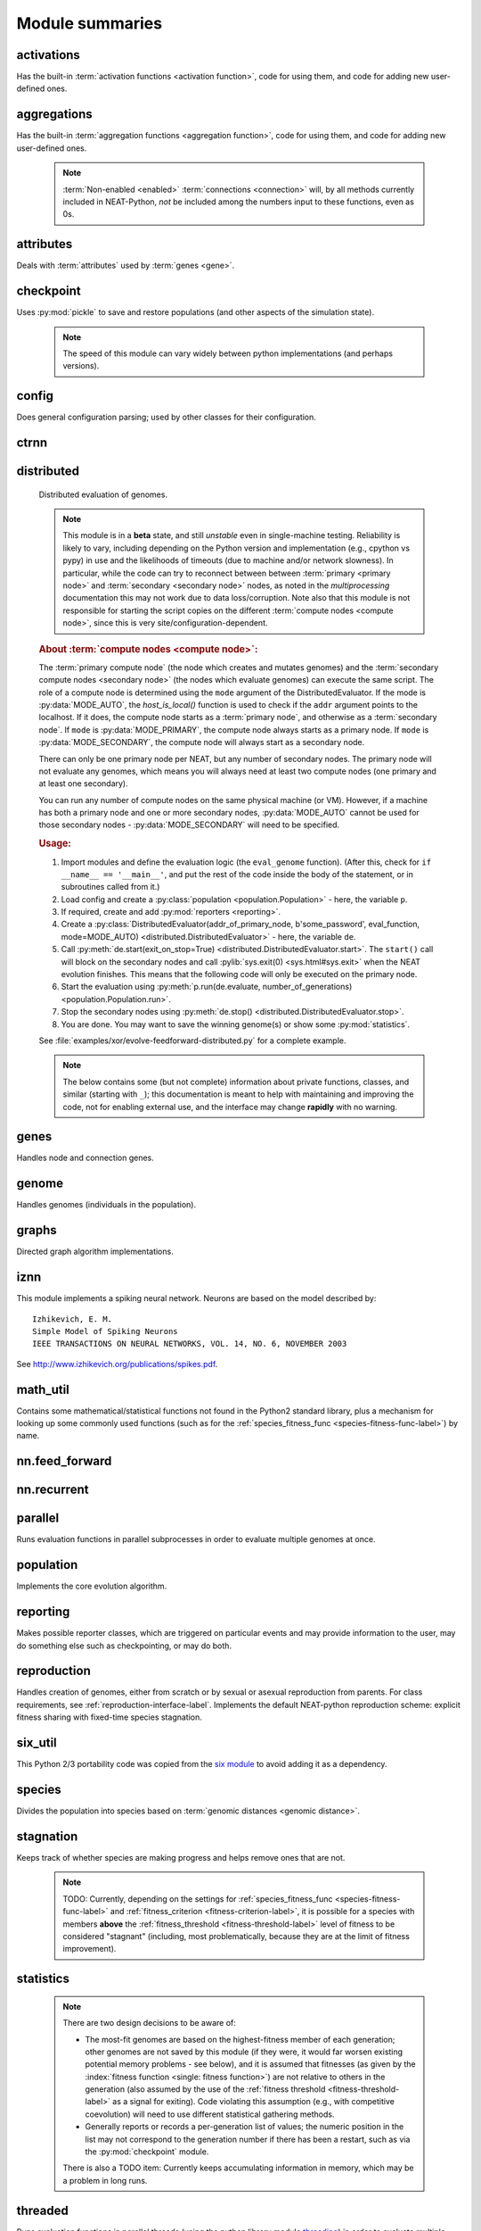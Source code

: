 
Module summaries
==================

.. default-role:: any

.. index:: ! activation function

.. py:module:: activations
   :synopsis: Has the built-in activation functions, code for using them,  and code for adding new user-defined ones.

activations
---------------
Has the built-in :term:`activation functions <activation function>`, code for using them, and code for adding new user-defined ones.

  .. py:exception:: InvalidActivationFunction(TypeError)

    Exception called if an activation function being added is invalid according to the `validate_activation` function, or if an unknown activation
    function is requested by name via :py:meth:`get <ActivationFunctionSet.get()>`.

    .. versionchanged:: 0.92
      Base of exception changed to more-precise TypeError.

  .. py:function:: validate_activation(function)

    Checks to make sure its parameter is a function that takes a single argument.

    :param function: Object to be checked.
    :type function: :datamodel:`object <objects-values-and-types>`
    :raises InvalidActivationFunction: If the object does not pass the tests.

  .. py:class:: ActivationFunctionSet

    Contains the list of current valid activation functions, including methods for adding and getting them.

    .. py:method:: add(name, function)

      After validating the function (via `validate_activation`), adds it to the available activation functions under the given name. Used
      by :py:meth:`DefaultGenomeConfig.add_activation <genome.DefaultGenomeConfig.add_activation>`.

      :param str name: The name by which the function is to be known in the :ref:`configuration file <activation-function-config-label>`.
      :param function: The function to be added.
      :type function: `function`

    .. py:method:: get(name)

      Returns the named function, or raises an exception if it is not a known activation function.

      :param str name: The name of the function.
      :return: The function of interest
      :rtype: `function`
      :raises InvalidActivationFunction: If the function is not known.

    .. py:method:: is_valid(name)

      Checks whether the named function is a known activation function.

      :param str name: The name of the function.
      :return: Whether or not the function is known.
      :rtype: :pytypes:`bool <typesnumeric>`

.. index:: ! aggregation function

.. py:module:: aggregations
   :synopsis: Has the built-in aggregation functions, code for using them,  and code for adding new user-defined ones.

aggregations
---------------
Has the built-in :term:`aggregation functions <aggregation function>`, code for using them, and code for adding new user-defined ones.

  .. note::

    :term:`Non-enabled <enabled>` :term:`connections <connection>` will, by all methods currently included in NEAT-Python, *not* be included among
    the numbers input to these functions, even as 0s.

  .. py:function:: product_aggregation(x)

    An adaptation of the multiplication function to take an :pygloss:`iterable`.

    :param x: The numbers to be multiplied together; takes any ``iterable``.
    :type x: list(:pytypes:`float <typesnumeric>`) or tuple(:pytypes:`float <typesnumeric>`) or set(:pytypes:`float <typesnumeric>`)
    :return: :math:`\prod(x)`
    :rtype: :pytypes:`float <typesnumeric>`

  .. py:function:: sum_aggregation(x)

    Probably the most commonly-used aggregation function.

    :param x: The numbers to find the sum of; takes any :pygloss:`iterable`.
    :type x: list(:pytypes:`float <typesnumeric>`) or tuple(:pytypes:`float <typesnumeric>`) or set(:pytypes:`float <typesnumeric>`)
    :return: :math:`\sum(x)`
    :rtype: :pytypes:`float <typesnumeric>`

  .. py:function:: max_aggregation(x)

    Returns the maximum of the inputs.

    :param x: The numbers to find the greatest of; takes any :pygloss:`iterable`.
    :type x: list(:pytypes:`float <typesnumeric>`) or tuple(:pytypes:`float <typesnumeric>`) or set(:pytypes:`float <typesnumeric>`)
    :return: :math:`\max(x)`
    :rtype: :pytypes:`float <typesnumeric>`

  .. py:function:: min_aggregation(x)

    Returns the minimum of the inputs.

    :param x: The numbers to find the least of; takes any :pygloss:`iterable`.
    :type x: list(:pytypes:`float <typesnumeric>`) or tuple(:pytypes:`float <typesnumeric>`) or set(:pytypes:`float <typesnumeric>`)
    :return: :math:`\min(x)`
    :rtype: :pytypes:`float <typesnumeric>`

  .. py:function:: maxabs_aggregation(x)

    Returns the maximum by absolute value, which may be positive or negative. Envisioned as suitable for neural network pooling operations.

    :param x: The numbers to find the absolute-value maximum of; takes any :pygloss:`iterable`.
    :type x: list(:pytypes:`float <typesnumeric>`) or tuple(:pytypes:`float <typesnumeric>`) or set(:pytypes:`float <typesnumeric>`)
    :return: :math:`x_i, i = \text{argmax}\lvert\mathbf{x}\rvert`
    :rtype: :pytypes:`float <typesnumeric>`

    .. versionadded:: 0.92

  .. py:function:: median_aggregation(x)

    Returns the :py:func:`median <math_util.median2>` of the inputs.

    :param x: The numbers to find the median of; takes any :pygloss:`iterable`.
    :type x: list(:pytypes:`float <typesnumeric>`) or tuple(:pytypes:`float <typesnumeric>`) or set(:pytypes:`float <typesnumeric>`)
    :return: The median; if there are an even number of inputs, takes the mean of the middle two.
    :rtype: :pytypes:`float <typesnumeric>`

    .. versionadded:: 0.92

  .. py:function:: mean_aggregation(x)

    Returns the arithmetic mean. Potentially maintains a more stable result than ``sum`` for changing numbers of :term:`enabled`
    :term:`connections <connection>`, which may be good or bad depending on the circumstances; having both available to the algorithm is advised.

    :param x: The numbers to find the mean of; takes any :pygloss:`iterable`.
    :type x: list(:pytypes:`float <typesnumeric>`) or tuple(:pytypes:`float <typesnumeric>`) or set(:pytypes:`float <typesnumeric>`)
    :return: The arithmetic mean.
    :rtype: :pytypes:`float <typesnumeric>`

    .. versionadded:: 0.92

  .. py:exception:: InvalidAggregationFunction(TypeError)

    Exception called if an aggregation function being added is invalid according to the `validate_aggregation` function, or if an unknown aggregation
    function is requested by name via :py:meth:`get <AggregationFunctionSet.get()>`.

    .. versionadded:: 0.92

  .. py:function:: validate_aggregation(function)

    Checks to make sure its parameter is a function that takes at least one argument.

    :param function: Object to be checked.
    :type function: :datamodel:`object <objects-values-and-types>`
    :raises InvalidAggregationFunction: If the object does not pass the tests.

    .. versionadded:: 0.92

  .. py:class:: AggregationFunctionSet

    Contains the list of current valid aggregation functions, including methods for adding and getting them.

    .. py:method:: add(name, function)

      After validating the function (via `validate_aggregation`), adds it to the available activation functions under the given name. Used
      by :py:meth:`DefaultGenomeConfig.add_activation <genome.DefaultGenomeConfig.add_activation>`. TODO: Check for whether
      the function needs `reduce <functools.reduce>`, or at least offer a form of this function (or extra argument for it, defaulting to false)
      and/or its interface in :py:mod:`genome`, that will appropriately "wrap" the input function.

      :param str name: The name by which the function is to be known in the :ref:`configuration file <aggregation-function-config-label>`.
      :param function: The function to be added.
      :type function: `function`

      .. versionadded:: 0.92

    .. py:method:: get(name)

      Returns the named function, or raises an exception if it is not a known aggregation function.

      :param str name: The name of the function.
      :return: The function of interest
      :rtype: `function`
      :raises InvalidAggregationFunction: If the function is not known.

      .. versionadded:: 0.92

    .. py:method:: __getitem__(index)

      Present for compatibility with older programs that expect the aggregation functions to be in a `dict <dictionary>`. A wrapper for
      :py:meth:`get(index) <AggregationFunctionSet.get()>`.

      :param str index: The name of the function.
      :return: The function of interest.
      :rtype: `function`
      :raises InvalidAggregationFunction: If the function is not known.
      :raises DeprecationWarning: Always.

      .. versionchanged:: 0.92
        Originally a dictionary in :py:mod:`genome`.

      .. deprecated:: 0.92
        Use :py:meth:`get(index) <AggregationFunctionSet.get()>` instead.

    .. py:method:: is_valid(name)

      Checks whether the named function is a known aggregation function.

      :param str name: The name of the function.
      :return: Whether or not the function is known.
      :rtype: :pytypes:`bool <typesnumeric>`

      .. versionadded:: 0.92

  .. versionchanged:: 0.92
    Moved from :py:mod:`genome` and expanded to match `activations` (plus the ``maxabs``, ``median``, and ``mean`` functions added).

.. py:module:: attributes
   :synopsis: Deals with attributes used by genes.

attributes
-------------
Deals with :term:`attributes` used by :term:`genes <gene>`.

  .. inheritance-diagram:: attributes

  .. py:class:: BaseAttribute(name, **default_dict)

    Superclass for the type-specialized attribute subclasses, used by genes (such as via the :py:class:`genes.BaseGene` implementation). Updates
    ``_config_items`` with any defaults supplied, then uses `config_item_name` to set up a listing of the names of configuration items using `setattr`.

    :param str name: The name of the attribute, held in the instance's ``name`` attribute.
    :param default_dict: An optional dictionary of defaults for the configuration items.
    :type default_dict: dict(str, str)

    .. versionchanged:: 0.92
      Default_dict capability added.

    .. py:method:: config_item_name(config_item_base_name)

      Formats a configuration item's name by combining the attribute's name with the base item name.

      :param str config_item_base_name: The base name of the configuration item, to be combined with the attribute's name.
      :return: The configuration item's full name.
      :rtype: str

      .. versionchanged:: 0.92
        Originally (as ``config_item_names``) did not take any input and returned a list based on the ``_config_items`` subclass attribute.

    .. py:method:: get_config_params()

      Uses `config_item_name` for each configuration item to get the name, then gets the appropriate type of :py:class:`config.ConfigParameter`
      instance for each (with any appropriate defaults being set from ``_config_items``, including as modified by `BaseAttribute`) and returns it.

      :return: A list of ``ConfigParameter`` instances.
      :rtype: list(:datamodel:`instance <index-48>`)

      .. versionchanged:: 0.92
        Was originally specific for the attribute subclass, since it did not pick up the appropriate type from the ``_config_items`` list; default capability
        also added.

  .. py:class:: FloatAttribute(BaseAttribute)

    Class for numeric :term:`attributes` such as the :term:`response` of a :term:`node`; includes code for configuration, creation, and mutation.

    .. index:: ! max_value
    .. index:: ! min_value

    .. py:method:: clamp(value, config)

      Gets the minimum and maximum values desired from ``config``, then ensures that the value is between them.

      :param value: The value to be clamped.
      :type value: :pytypes:`float <typesnumeric>`
      :param config: The configuration object from which the minimum and maximum desired values are to be retrieved.
      :type config: :datamodel:`instance <index-48>`
      :return: The value, if it is within the desired range, or the appropriate end of the range, if it is not.
      :rtype: :pytypes:`float <typesnumeric>`

    .. index:: init_mean
    .. index:: init_stdev
    .. index:: init_type

    .. py:method:: init_value(config)

      Initializes the attribute's value, using either a gaussian distribution with the configured mean and standard deviation, followed by `clamp` to
      keep the result within the desired range, or a uniform distribution, depending on the configuration setting of ``init_type``.

      :param config: The configuration object from which the mean, standard deviation, and initialization distribution type values are to be retrieved.
      :type config: :datamodel:`instance <index-48>`
      :return: The new value.
      :rtype: :pytypes:`float <typesnumeric>`

      .. versionchanged:: 0.92
        Uniform distribution initialization option added.

    .. index:: ! mutation
    .. index:: ! mutate_power
    .. index:: ! replace_rate
    .. index:: mutate_rate

    .. py:method:: mutate_value(value, config)

      May replace (as if reinitializing, using `init_value`), mutate (using a 0-mean gaussian distribution with a configured standard
      deviation from ``mutate_power``), or leave alone the input value, depending on the configuration settings (of ``replace_rate`` and ``mutate_rate``).

      :param value: The current value of the attribute.
      :type value: :pytypes:`float <typesnumeric>`
      :param config: The configuration object from which the parameters are to be extracted.
      :type config: :datamodel:`instance <index-48>`
      :return: Either the original value, if unchanged, or the new value.
      :rtype: :pytypes:`float <typesnumeric>`

  .. py:class:: BoolAttribute(BaseAttribute)

    Class for boolean :term:`attributes` such as whether a :term:`connection` is :term:`enabled` or not; includes code for configuration, creation, and mutation.

    .. index:: ! X_default

    .. py:method:: init_value(config)

      Initializes the attribute's value, either using a configured ``default``, or (if the default is "random") with a 50/50 chance of `True` or `False`.

      .. deprecated:: 0.92
        While it is possible to use "None" as an equivalent to "random", this is too easily confusable with an actual `None`.

      .. versionchanged:: 0.92
        Ability to use "random" for a 50/50 chance of `True` or `False` added.

      :param config: The configuration object from which the default parameter is to be retrieved.
      :type config: :datamodel:`instance <index-48>`
      :return: The new value.
      :rtype: :pytypes:`bool <typesnumeric>`
      :raises RuntimeError: If the default value is not recognized as standing for any of `True`, `False`, "random", or "none".

    .. index:: ! mutation
    .. index:: mutate_rate
    .. index:: ! rate_to_false_add
    .. index:: ! rate_to_true_add

    .. py:method:: mutate_value(value, config)

      With a frequency determined by the ``mutate_rate`` and ``rate_to_false_add`` or
      ``rate_to_true_add`` configuration parameters, replaces the value with a 50/50 chance of ``True`` or ``False``; note that this has a
      50% chance of leaving the value unchanged.

      :param bool value: The current value of the attribute.
      :param config: The configuration object from which the ``mutate_rate`` and other parameters are to be extracted.
      :type config: :datamodel:`instance <index-48>`
      :return: Either the original value, if unchanged, or the new value.
      :rtype: :pytypes:`bool <typesnumeric>`

      .. versionchanged:: 0.92
        Added the ``rate_to_false_add`` and ``rate_to_true_add`` parameters.

  .. py:class:: StringAttribute(BaseAttribute)

    Class for string attributes such as the :term:`aggregation function` of a :term:`node`, which are selected from a list of options;
    includes code for configuration, creation, and mutation.

    .. index:: ! X_default
    .. index:: X_options
    .. index::
      see: default; X_default
      see: options; X_options

    .. py:method:: init_value(config)

      Initializes the attribute's value, either using a configured ``default`` or (if the default is "random") with a
      randomly-chosen member of the ``options`` (each having an equal chance). Note: It is possible for the default value, if specifically configured, to
      **not** be one of the options.

      .. deprecated:: 0.92
        While it is possible to use "None" as an equivalent to "random", this is too easily confusable with an actual `None`.

      :param config: The configuration object from which the default and, if necessary, ``options`` parameters are to be retrieved.
      :type config: :datamodel:`instance <index-48>`
      :return: The new value.
      :rtype: str

    .. index:: ! mutation
    .. index:: mutate_rate
    .. index:: ! X_options

    .. py:method:: mutate_value(value, config)

      With a frequency determined by the ``mutate_rate`` configuration parameter, replaces
      the value with one of the ``options``, with each having an equal chance; note that this can be the same value as before.
      (It is possible to crudely alter the chances of what is chosen by listing a given option more than once, although this is inefficient given the use of the
      `random.choice` function.)
      TODO: Add configurable probabilities of which option is used. Longer-term, as with the
      improved version of RBF-NEAT, separate genes for the likelihoods of each (but always doing some change, to prevent overly-conservative evolution
      due to its inherent short-sightedness), allowing the genomes to control the distribution of options, will be desirable.

      :param str value: The current value of the attribute.
      :param config: The configuration object from which the ``options`` and other parameters are to be extracted.
      :type config: :datamodel:`instance <index-48>`
      :return: The new value.
      :rtype: str

  .. versionchanged:: 0.92
    ``__config_items__`` changed to ``_config_items``, since it is not a Python internal variable.

.. py:module:: checkpoint
   :synopsis: Uses `pickle` to save and restore populations (and other aspects of the simulation state).

checkpoint
---------------
Uses :py:mod:`pickle` to save and restore populations (and other aspects of the simulation state).

  .. note::

    The speed of this module can vary widely between python implementations (and perhaps versions).

  .. py:class:: Checkpointer(generation_interval=100, time_interval_seconds=300, filename_prefix='neat-checkpoint-')

    A reporter class that performs checkpointing, saving and restoring the simulation state (including population, randomization, and other aspects).
    It saves the current state every ``generation_interval`` generations or ``time_interval_seconds`` seconds, whichever happens first.
    Subclasses :py:class:`reporting.BaseReporter`. (The potential save point is at the end of a generation.) The start of the filename will be equal
    to ``filename_prefix``, followed by the generation number. If there is a need to check the last generation for which a checkpoint was saved, such as to
    determine which file to load, access ``last_generation_checkpoint``; if -1, none have been saved.

    :param generation_interval: If not None, maximum number of generations between checkpoints.
    :type generation_interval: :pytypes:`int <typesnumeric>` or None
    :param time_interval_seconds: If not None, maximum number of seconds between checkpoints.
    :type time_interval_seconds: :pytypes:`float <typesnumeric>` or None
    :param str filename_prefix: The prefix for the checkpoint file names.

    .. py:method:: start_generation(generation)

      Saves the current generation number for use by :py:meth:`save_checkpoint()`.

      :param int generation: Current generation.

    .. py:method:: end_generation(config, population, species_set)

      Checks to see whether :py:meth:`save_checkpoint()` needs to be called, and if so calls it, then updates the last_generation_checkpoint and the
      corresponding last_time_checkpoint attributes.

      :param config: The `config.Config` configuration instance to be used.
      :type config: :datamodel:`instance <index-48>`
      :param population: A population as created by :py:meth:`reproduction.DefaultReproduction.create_new` or a compatible implementation.
      :type population: dict(int, :datamodel:`object <objects-values-and-types>`)
      :param species: A :py:class:`species.DefaultSpeciesSet` (or compatible implementation) instance.
      :type species: :datamodel:`instance <index-48>`

    .. py:method:: save_checkpoint(config, population, species, generation)

      Saves the current simulation state (including randomization state) to (if using the default ``neat-checkpoint-`` for ``filename_prefix``)
      :file:`neat-checkpoint-{generation}`, with ``generation`` being the generation number.

      :param config: The `config.Config` configuration instance to be used.
      :type config: :datamodel:`instance <index-48>`
      :param population: A population as created by :py:meth:`reproduction.DefaultReproduction.create_new` or a compatible implementation.
      :type population: dict(int, :datamodel:`object <objects-values-and-types>`)
      :param species: A :py:class:`species.DefaultSpeciesSet` (or compatible implementation) instance.
      :type species: :datamodel:`instance <index-48>`
      :param generation: The generation number.
      :type generation: :pytypes:`int <typesnumeric>`

    .. py:staticmethod:: restore_checkpoint(filename)

      Resumes the simulation from a previous saved point. Loads the specified file, sets the randomization state, and returns
      a :py:class:`population.Population` object set up with the rest of the previous state.

      :param str filename: The file to be restored from.
      :return: :py:class:`Population <population.Population>` instance that can be used with :py:meth:`Population.run <population.Population.run>` to restart the simulation.
      :rtype:  :datamodel:`instance <index-48>` 

.. index:: fitness_criterion
.. index:: fitness_threshold
.. index:: no_fitness_termination
.. index:: pop_size
.. index:: reset_on_extinction
.. index:: generation

.. py:module:: config
   :synopsis: Does general configuration parsing; used by other classes for their configuration.

config
--------
Does general configuration parsing; used by other classes for their configuration.

  .. py:class:: ConfigParameter(name, value_type, default=None)

    Does initial handling of a particular configuration parameter.

    :param str name: The name of the configuration parameter.
    :param value_type: The type that the configuration parameter should be; must be one of `str`, :pytypes:`int <typesnumeric>`, :pytypes:`bool <typesnumeric>`, :pytypes:`float <typesnumeric>`, or `list`.
    :param default: If given, the default to use for the configuration parameter.
    :type default: str or None

    .. versionchanged:: 0.92
      Default capability added.

    .. py:method:: __repr__()

      Returns a representation of the class suitable for use in code for initialization.

      :return: Representation as for `repr`.
      :rtype: str

    .. py:method:: parse(section, config_parser)

      Uses the supplied configuration parser (either from the :py:class:`configparser.ConfigParser` class, or - for 2.7 - the
      `ConfigParser.SafeConfigParser class <https://docs.python.org/2.7/library/configparser.html#ConfigParser.SafeConfigParser>`_) to gather the
      configuration parameter from the appropriate configuration file :ref:`section <configuration-file-sections-label>`. Parsing varies depending on the type.

      :param str section: The section name, taken from the `__name__` attribute of the class to be configured (or ``NEAT`` for those parameters).
      :param config_parser: The configuration parser to be used.
      :type config_parser: :datamodel:`instance <index-48>`
      :return: The configuration parameter value, in stringified form unless a list.
      :rtype: str or list(str)

    .. py:method:: interpret(config_dict)

      Takes a `dictionary <dict>` of configuration parameters, as output by the configuration parser called in :py:meth:`parse`, and interprets them into the
      proper type, with some error-checking.

      :param config_dict: Configuration parameters as output by the configuration parser.
      :type config_dict: dict(str, str)
      :return: The configuration parameter value
      :rtype: str or :pytypes:`int <typesnumeric>` or :pytypes:`bool <typesnumeric>` or :pytypes:`float <typesnumeric>` or list(str)
      :raises RuntimeError: If there is a problem with the configuration parameter.
      :raises DeprecationWarning: If a default is used.

      .. versionchanged:: 0.92
        Default capability added.

    .. py:method:: format(value)

      Depending on the type of configuration parameter, returns either a space-separated list version, for ``list``  parameters, or the stringified version
      (using `str`), of ``value``.

      :param value: Configuration parameter value to be formatted.
      :type value: str or :pytypes:`int <typesnumeric>` or :pytypes:`bool <typesnumeric>` or :pytypes:`float <typesnumeric>` or list
      :return: String version.
      :rtype: str

  .. py:function:: write_pretty_params(f, config, params)

    Prints configuration parameters, with justification based on the longest configuration parameter name.

    :param f: File object to be written to.
    :type f: :pygloss:`file <file-object>`
    :param config: Configuration object from which parameter values are to be fetched (using `getattr`).
    :type config: :datamodel:`instance <index-48>`
    :param params: List of :py:class:`ConfigParameter` instances giving the names of interest and the types of parameters.
    :type params: list(:datamodel:`instance <index-48>`)

  .. py:exception:: UnknownConfigItemError(NameError)

    Error for unknown configuration option(s) - partially to catch typos. TODO: :py:class:`genome.DefaultGenomeConfig` does not currently check for these.

    .. versionadded:: 0.92

  .. py:class:: DefaultClassConfig(param_dict, param_list)

    Replaces at least some boilerplate configuration code for reproduction, species_set, and stagnation classes.

    :param param_dict: Dictionary of configuration parameters from config file.
    :type param_dict: dict(str, str)
    :param param_list: List of `ConfigParameter` instances; used to know what parameters are of interest to the calling class.
    :type param_list: list(:datamodel:`instance <index-48>`)
    :raises UnknownConfigItemError: If a key in ``param_dict`` is not among the names in ``param_list``.

    .. py:classmethod:: write_config(f, config)

      Required method (inherited by calling classes). Uses :py:func:`write_pretty_params` to output parameters of interest to the calling class.

      :param f: File object to be written to.
      :type f: :pygloss:`file <file-object>`
      :param config: DefaultClassConfig instance.
      :type config: :datamodel:`instance <index-48>`

    .. versionadded:: 0.92

  .. index:: fitness criterion
  .. index:: fitness_threshold
  .. index:: no_fitness_termination
  .. index:: pop_size
  .. index:: reset_on_extinction

  .. py:class:: Config(genome_type, reproduction_type, species_set_type, stagnation_type, filename)

    A simple container for user-configurable parameters of NEAT. The four parameters ending in ``_type`` may be the built-in ones or user-provided objects,
    which must make available the methods ``parse_config`` and ``write_config``, plus others depending on which object it is. (For more information on the
    objects, see below and :ref:`customization-label`.) ``Config`` itself takes care of the :ref:`NEAT parameters <configuration-file-NEAT-section-label>`,
    which are found as some of its attributes. For a description of the configuration file, see :ref:`configuration-file-description-label`. The
    :pytypes:`__name__ <definition.__name__>` attributes of the ``_type`` parameters are used for the titles of the configuration file sections. A Config
    instance's ``genome_config``, ``species_set_config``, ``stagnation_config``, and ``reproduction_config`` attributes hold the configuration objects for the
    respective classes.

    :param genome_type: Specifies the genome class used, such as :py:class:`genome.DefaultGenome` or :py:class:`iznn.IZGenome`. See :ref:`genome-interface-label` for the needed interface.
    :type genome_type: :pygloss:`class`
    :param reproduction_type: Specifies the reproduction class used, such as :py:class:`reproduction.DefaultReproduction`. See :ref:`reproduction-interface-label` for the needed interface.
    :type reproduction_type: :pygloss:`class`
    :param species_set_type: Specifies the species set class used, such as :py:class:`species.DefaultSpeciesSet`.
    :type species_set_type: :pygloss:`class`
    :param stagnation_type: Specifies the stagnation class used, such as :py:class:`stagnation.DefaultStagnation`.
    :type stagnation_type: :pygloss:`class`
    :param str filename: Pathname for configuration file to be opened, read, processed by a parser from the :py:class:`configparser.ConfigParser` class (or, for 2.7, the `ConfigParser.SafeConfigParser class <https://docs.python.org/2.7/library/configparser.html#ConfigParser.SafeConfigParser>`_), the ``NEAT`` section handled by ``Config``, and then other sections passed to the ``parse_config`` methods of the appropriate classes.
    :raises AssertionError: If any of the ``_type`` classes lack a ``parse_config`` method.
    :raises UnknownConfigItemError: If an option in the ``NEAT`` section of the configuration file is not recognized.
    :raises DeprecationWarning: If a default is used for one of the ``NEAT`` section options.

    .. versionchanged:: 0.92
      Added default capabilities, UnknownConfigItemError, no_fitness_termination.

    .. py:method:: save(filename)

      Opens the specified file for writing (not appending) and outputs a configuration file from the current configuration. Uses :py:func:`write_pretty_params` for
      the ``NEAT`` parameters and the appropriate class ``write_config`` methods for the other sections. (A comparison of it and the input configuration file
      can be used to determine any default parameters of interest.)

      :param str filename: The configuration file to be written.

.. py:module:: ctrnn
   :synopsis: Handles the continuous-time recurrent neural network implementation.

ctrnn
-------

  .. py:class:: CTRNNNodeEval(time_constant, activation, aggregation, bias, response, links)

    Sets up the basic :doc:`ctrnn <ctrnn>` (:term:`continuous-time` :term:`recurrent` neural network) :term:`nodes <node>`.

    :param float time_constant: Controls how fast the node responds; :math:`\tau_i` from :doc:`ctrnn`.
    :param activation: :term:`Activation function <activation function>` for the node.
    :type activation: `function`
    :param aggregation: :term:`Aggregation function <aggregation function>` for the node.
    :type aggregation: `function`
    :param bias: :term:`Bias <bias>` for the node.
    :type bias: :pytypes:`float <typesnumeric>`
    :param response: :term:`Response <response>` multiplier for the node.
    :type response: :pytypes:`float <typesnumeric>`
    :param links: List of other nodes providing input, as tuples of (input :term:`key`, :term:`weight`)
    :type links: list(tuple(int,float))

  .. py:class:: CTRNN(inputs, outputs, node_evals)

    Sets up the :doc:`ctrnn <ctrnn>` network itself.

    .. index:: recurrent

    .. py:method:: reset()

      Resets the time and all node activations to 0 (necessary due to otherwise retaining state via :term:`recurrent` connections).

    .. py:method:: set_node_value(node_key, value)

      Sets the current node activation for the particular node selected.

      :param int node_key: The :term:`key` for the node to be altered.
      :param float value: What to set the activation of the node to.

    .. index:: TODO

    .. py:method:: get_max_time_step()

      Planned to return the maximum time step that will be stable for the current network; not yet implemented.

      :raises NotImplementedError: Always.

    .. index:: ! continuous-time

    .. py:method:: advance(inputs, advance_time, time_step=None)

      Advance the simulation by the given amount of time, assuming that inputs are
      constant at the given values during the simulated time.

      :param inputs: The values for the :term:`input nodes <input node>`.
      :type inputs: list(float)
      :param advance_time: How much time to advance the network before returning the resulting outputs.
      :type advance_time: :pytypes:`float <typesnumeric>`
      :param time_step: How much time per step to advance the network; the default of ``None`` will currently result in an error, but it is planned to determine it automatically using :py:meth:`get_max_time_step()`.
      :type time_step: :pytypes:`float <typesnumeric>` or None
      :return: The values for the :term:`output nodes <output node>`.
      :rtype: list(float)
      :raises NotImplementedError: If a ``time_step`` is not given.
      :raises RuntimeError: If the number of ``inputs`` does not match the number of :term:`input nodes <input node>`

      .. versionchanged:: 0.92
        Exception changed to more-specific RuntimeError.

    .. py:staticmethod:: create(genome, config, time_constant)

      Receives a genome and returns its phenotype (a :py:class:`CTRNN` with :py:class:`CTRNNNodeEval` :term:`nodes <node>`).

      :param genome: A :py:class:`genome.DefaultGenome` instance.
      :type genome: :datamodel:`instance <index-48>`
      :param config: A :py:class:`config.Config` instance.
      :type config: :datamodel:`instance <index-48>`
      :param time_constant: Used for the :py:class:`CTRNNNodeEval` initializations.
      :type time_constant: :pytypes:`float <typesnumeric>`


.. index:: ! compute node
.. index:: ! primary node
.. index:: ! secondary node
.. index::
    see: primary compute node; primary node
    see: secondary compute node; secondary node

.. py:module:: distributed
   :synopsis: Distributed evaluation of genomes.

distributed
--------------
  Distributed evaluation of genomes.

  .. note::

    This module is in a **beta** state, and still *unstable* even in single-machine testing. Reliability is likely to vary, including depending on the Python version
    and implementation (e.g., cpython vs pypy) in use and the likelihoods of timeouts (due to machine and/or network slowness). In particular, while the code can try
    to reconnect between between :term:`primary <primary node>` and :term:`secondary <secondary node>` nodes, as noted in the `multiprocessing` documentation
    this may not work due to data loss/corruption. Note also that this module is not responsible for starting the script copies on the different
    :term:`compute nodes <compute node>`, since this is very site/configuration-dependent.

  .. rubric:: About :term:`compute nodes <compute node>`:

  The :term:`primary compute node` (the node which creates and mutates genomes) and the :term:`secondary compute nodes <secondary node>` (the nodes which
  evaluate genomes) can execute the same script. The role of a compute node is determined using the ``mode`` argument of the DistributedEvaluator. If the
  mode is :py:data:`MODE_AUTO`, the `host_is_local()` function is used to check if the ``addr`` argument points to the localhost. If it does, the compute
  node starts as a :term:`primary node`, and otherwise as a :term:`secondary node`. If ``mode`` is :py:data:`MODE_PRIMARY`, the compute node always starts
  as a primary node. If ``mode`` is :py:data:`MODE_SECONDARY`, the compute node will always start as a secondary node.

  There can only be one primary node per NEAT, but any number of secondary nodes. The primary node will not evaluate any genomes, which means you will
  always need at least two compute nodes (one primary and at least one secondary).

  You can run any number of compute nodes on the same physical machine (or VM). However, if a machine has both a primary node and one or more secondary
  nodes, :py:data:`MODE_AUTO` cannot be used for those secondary nodes - :py:data:`MODE_SECONDARY` will need to be specified.

  .. rubric:: Usage:

  1. Import modules and define the evaluation logic (the ``eval_genome`` function). (After this, check for ``if __name__ == '__main__'``, and put the rest of the code inside the body of the statement, or in subroutines called from it.)
  2. Load config and create a :py:class:`population <population.Population>` - here, the variable ``p``.
  3. If required, create and add :py:mod:`reporters <reporting>`.
  4. Create a :py:class:`DistributedEvaluator(addr_of_primary_node, b'some_password', eval_function, mode=MODE_AUTO) <distributed.DistributedEvaluator>` - here, the variable ``de``.
  5. Call :py:meth:`de.start(exit_on_stop=True) <distributed.DistributedEvaluator.start>`. The ``start()`` call will block on the secondary nodes and call :pylib:`sys.exit(0) <sys.html#sys.exit>` when the NEAT evolution finishes. This means that the following code will only be executed on the primary node.
  6. Start the evaluation using :py:meth:`p.run(de.evaluate, number_of_generations) <population.Population.run>`.
  7. Stop the secondary nodes using :py:meth:`de.stop() <distributed.DistributedEvaluator.stop>`.
  8. You are done. You may want to save the winning genome(s) or show some :py:mod:`statistics`.

  See :file:`examples/xor/evolve-feedforward-distributed.py` for a complete example.

  .. note::

    The below contains some (but not complete) information about private functions, classes, and similar (starting with ``_``); this documentation is meant to help with
    maintaining and improving the code, not for enabling external use, and the interface may change **rapidly** with no warning.

  .. py:data:: MODE_AUTO
  .. py:data:: MODE_PRIMARY
  .. py:data:: MODE_SECONDARY

    Values - which should be treated as constants - that are used for the ``mode`` argument of :py:class:`DistributedEvaluator`. If MODE_AUTO,
    :py:func:`_determine_mode()` uses :py:func:`host_is_local()` and the specified ``addr`` of the :term:`primary node` to decide the mode; the other two specify it.

  .. py:data:: _STATE_RUNNING
  .. py:data:: _STATE_SHUTDOWN
  .. py:data:: _STATE_FORCED_SHUTDOWN

    Values - which should be treated as constants - that are used to determine the current state (whether the secondaries should be continuing the run or not).

  .. py:exception:: ModeError(RuntimeError)

    An exception raised when a mode-specific method is being called without being in the mode - either a primary-specific method
    called by a :term:`secondary node` or a secondary-specific method called by a :term:`primary node`.

  .. py:function:: host_is_local(hostname, port=22)

    Returns True if the hostname points to the localhost (including shares addresses), otherwise False.

    :param str hostname: The hostname to be checked; will be put through `socket.getfqdn`.
    :param port: The optional port for `socket` functions requiring one. Defaults to 22, the ssh port.
    :type port: :pytypes:`int <typesnumeric>`
    :return: Whether the hostname appears to be equivalent to that of the localhost.
    :rtype: :pytypes:`bool <typesnumeric>`

  .. py:function:: _determine_mode(addr, mode)

    Returns the mode that should be used.  If ``mode`` is :py:data:`MODE_AUTO`, this is determined by checking (via :py:func:`host_is_local()`) if ``addr`` points
    to the localhost; if it does, it returns :py:data:`MODE_PRIMARY`, else it returns :py:data:`MODE_SECONDARY`. If mode is either MODE_PRIMARY or
    MODE_SECONDARY, it returns the ``mode`` argument. Otherwise, a ValueError is raised.

    :param addr: Either a tuple of (hostname, port) pointing to the machine that has the :term:`primary node`, or the hostname (as ``bytes`` if on 3.X).
    :type addr: tuple(str, int) or bytes
    :param int mode: Specifies the mode to run in - must be one of :py:data:`MODE_AUTO`, :py:data:`MODE_PRIMARY`, or :py:data:`MODE_SECONDARY`.
    :raises ValueError: If the mode is not one of the above.

  .. py:function:: chunked(data, chunksize)

     Splits up ``data`` and returns it as a list of chunks containing at most ``chunksize`` elements of data.

    :param data: The data to split up; takes any :pygloss:`iterable`.
    :type data: list(object) or tuple(object) or set(object)
    :param chunksize: The maximum number of elements per chunk.
    :type chunksize: :pytypes:`int <typesnumeric>`
    :return: A list of chunks containing (as a list) at most ``chunksize`` elements of data.
    :rtype: list(list(object))
    :raises ValueError: If ``chunksize`` is not 1+ or is not an integer

  .. py:class:: _ExtendedManager(addr, authkey, mode, start=False)

    Manages the :pylib:`multiprocessing.managers.SyncManager <multiprocessing.html#multiprocessing.managers.SyncManager>` instance. Initializes
    ``self._secondary_state`` to :py:data:`_STATE_RUNNING`.

    :param addr: Should be a tuple of (hostname, port) pointing to the machine running the DistributedEvaluator in primary mode. If mode is :py:data:`MODE_AUTO`, the mode is determined by checking whether the hostname points to this host or not (via :py:func:`_determine_mode()` and :py:func:`host_is_local()`).
    :type addr: tuple(str, int)
    :param authkey:  The password used to restrict access to the manager. All DistributedEvaluators need to use the same authkey. Note that this needs to be a :pytypes:`bytes` object for Python 3.X, and should be in 2.7 for compatibility (identical in 2.7 to a `str` object). For more information, see under :py:class:`DistributedEvaluator`.
    :type authkey: :pytypes:`bytes`
    :param int mode: Specifies the mode to run in - must be one of :py:data:`MODE_AUTO`, :py:data:`MODE_PRIMARY`, or :py:data:`MODE_SECONDARY`. Processed by :py:func:`_determine_mode()`.
    :param bool start: Whether to call the :py:meth:`start()` method after initialization.

    .. py:method:: __reduce__()

      Used by `pickle` to serialize instances of this class. TODO: Appears to assume that ``start`` (for initialization) should be true; perhaps ``self.manager``
      should be checked? (This may require :py:meth::`stop()` to set ``self.manager`` to ``None``, incidentally.)

      :return: Information about the class instance; a tuple of (class name, tuple(addr, authkey, mode, True)).
      :rtype: tuple(str, tuple(tuple(str, int), bytes, int, bool))

    .. py:method:: start()

      Starts (if in :py:data:`MODE_PRIMARY`) or connects to (if in :py:data:`MODE_SECONDARY`) the manager.

    .. py:method:: stop()

      Stops the manager using :pylib:`shutdown <multiprocessing.html#multiprocessing.managers.BaseManager.shutdown>` .
      TODO: Should this set ``self.manager`` to None?

    .. py:method:: set_secondary_state(value)

      Sets the value for the ``secondary_state``, shared between the nodes via :pylib:`multiprocessing.managers.Value <multiprocessing.html#multiprocessing.managers.SyncManager.Value>`.

      :param int value: The desired secondary state; must be one of :py:data:`_STATE_RUNNING`, :py:data:`_STATE_SHUTDOWN`, or :py:data:`_STATE_FORCED_SHUTDOWN`.
      :raises ValueError: If the ``value`` is not one of the above.
      :raises RuntimeError: If the manager has not been :py:meth:`started <start()>`.

    .. py:attribute:: secondary_state

      The :pylib:`property <functions.html#property>` ``secondary_state`` - whether the secondary nodes should still be processing elements.

    .. py:method:: get_inqueue()

      Returns the inqueue.

      :return: The incoming :pylib:`queue <multiprocessing.html#multiprocessing.Queue>`.
      :rtype: :datamodel:`instance <index-48>`
      :raises RuntimeError: If the manager has not been :py:meth:`started <start()>`.

    .. py:method:: get_outqueue()

      Returns the outqueue.

      :return: The outgoing :pylib:`queue <multiprocessing.html#multiprocessing.Queue>`.
      :rtype: :datamodel:`instance <index-48>`
      :raises RuntimeError: If the manager has not been :py:meth:`started <start()>`.

    .. py:method:: get_namespace()

      Returns the manager's namespace instance.

      :return: The :pylib:`namespace <argparse.html#argparse.Namespace>`.
      :rtype: :datamodel:`instance <index-48>`
      :raises RuntimeError: If the manager has not been :py:meth:`started <start()>`.


  .. index:: fitness function
  .. index:: fitness

  .. py:class:: DistributedEvaluator(addr, authkey, eval_function, secondary_chunksize=1, num_workers=None, worker_timeout=60, mode=MODE_AUTO)

    An evaluator working across multiple machines (:term:`compute nodes <compute node>`).

    .. warning::

      See :pylib:`Authentication Keys <multiprocessing.html#authentication-keys>` for more on the ``authkey`` parameter, used to restrict access to the manager.

    :param addr: Should be a tuple of (hostname, port) pointing to the machine running the DistributedEvaluator in primary mode. If mode is :py:data:`MODE_AUTO`, the mode is determined by checking whether the hostname points to this host or not (via :py:func:`host_is_local()`).
    :type addr: tuple(str, int)
    :param authkey:  The password used to restrict access to the manager. All DistributedEvaluators need to use the same authkey. Note that this needs to be a :pytypes:`bytes` object for Python 3.X, and should be in 2.7 for compatibility (identical in 2.7 to a `str` object).
    :type authkey: :pytypes:`bytes`
    :param eval_function: The eval_function should take two arguments - a genome object and a config object - and return a single :pytypes:`float <typesnumeric>` (the genome's fitness) Note that this is not the same as how a fitness function is called by :py:meth:`Population.run <population.Population.run>`, nor by :py:class:`ParallelEvaluator <parallel.ParallelEvaluator>` (although it is more similar to the latter).
    :type eval_function: `function`
    :param secondary_chunksize: The number of :term:`genomes <genome>` that will be sent to a :term:`secondary node` at any one time.
    :type secondary_chunksize: :pytypes:`int <typesnumeric>`
    :param num_workers: The number of worker processes per :term:`secondary node`, used for evaluating genomes. If None, will use :pylib:`multiprocessing.cpu_count() <multiprocessing.html#multiprocessing.cpu_count>`  to determine the number of processes (see further below regarding this default). If 1 (for a secondary node), including if there is no usable result from ``multiprocessing.cpu_count()``, then the process creating the DistributedEvaluator instance will also do the evaluations.
    :type num_workers: :pytypes:`int <typesnumeric>` or None
    :param worker_timeout:  specifies the timeout (in seconds) for a secondary node getting the results from a worker subprocess; if None, there is no timeout.
    :type worker_timeout: :pytypes:`float <typesnumeric>` or None
    :param int mode: Specifies the mode to run in - must be one of :py:data:`MODE_AUTO` (the default), :py:data:`MODE_PRIMARY`, or :py:data:`MODE_SECONDARY`.
    :raises ValueError: If the mode is not one of the above.

    .. note::

      Whether the default for ``num_workers`` is appropriate can vary depending on the evaluation function (e.g., whether cpu-bound, memory-bound, i/o-bound...), python implementation, and other factors; if unsure and maximal per-machine performance is critical, experimentation will be required.

    .. py:method:: is_primary()

      Returns True if the caller is the :term:`primary node`; otherwise False.

      :return: `True` if primary, `False` if :term:`secondary <secondary node>`
      :rtype: :pytypes:`bool <typesnumeric>`

    .. py:method:: is_master()

      A backward-compatibility wrapper for :py:meth:`is_primary`.

      :return: `True` if primary, `False` if :term:`secondary <secondary node>`
      :rtype: :pytypes:`bool <typesnumeric>`
      :raises DeprecationWarning: Always.

      .. deprecated:: 0.92

    .. py:method:: start(exit_on_stop=True, secondary_wait=0, reconnect=False)

      If the DistributedEvaluator is in primary mode, starts the manager process and returns. If the DistributedEvaluator is in secondary mode, it connects to the
      manager and waits for tasks.

      :param exit_on_stop: If a secondary node, whether to exit if (unless ``reconnect`` is ``True``) the connection is lost, the primary calls for a shutdown (via :py:meth:`stop()`), or - even if ``reconnect`` is True - the primary calls for a forced shutdown (via calling :py:meth:`stop()` with ``force_secondary_shutdown`` set to ``True``).
      :type exit_on_stop: :pytypes:`bool <typesnumeric>`
      :param secondary_wait: Specifies the time (in seconds) to sleep before actually starting, if a :term:`secondary node`.
      :type secondary_wait: :pytypes:`float <typesnumeric>`
      :param bool reconnect: If a secondary node, whether it should try to reconnect if the connection is lost.
      :raises RuntimeError: If already started.
      :raises ValueError: If the mode is invalid.

    .. py:method:: stop(wait=1, shutdown=True, force_secondary_shutdown=False)

      Stops all secondaries.

      :param wait: Time (in seconds) to wait after telling the secondaries to stop.
      :type wait: :pytypes:`float <typesnumeric>`
      :param shutdown: Whether to :pylib:`shutdown <multiprocessing.html#multiprocessing.managers.BaseManager.shutdown>` the :pylib:`multiprocessing.managers.SyncManager <multiprocessing.html#multiprocessing.managers.SyncManager>` also (after the wait, if any).
      :type shutdown: :pytypes:`bool <typesnumeric>`
      :param bool force_secondary_shutdown: Causes secondaries to shutdown even if started with ``reconnect`` true (via setting the ``secondary_state`` to :py:data:`_STATE_FORCED_SHUTDOWN` instead of :py:data:`_STATE_SHUTDOWN`).
      :raises ModeError: If not the :term:`primary node` (not in :py:data:`MODE_PRIMARY`).
      :raises RuntimeError: If not yet :py:meth:`started <start()>`.

    .. py:method:: evaluate(genomes, config)

      Evaluates the genomes. Distributes the genomes to the secondary nodes, then gathers the fitnesses from the secondary nodes and assigns them to the
      genomes. Must not be called by :term:`secondary nodes <secondary node>`. TODO: Improved handling of errors from broken connections with
      the secondary nodes may be needed.

      :param genomes: Dictionary of (:term:`genome_id <key>`, genome) 
      :type genomes: dict(int, :datamodel:`instance <index-48>`)
      :param config: Configuration object.
      :type config: :datamodel:`instance <index-48>`
      :raises ModeError: If not the :term:`primary node` (not in :py:data:`MODE_PRIMARY`).

  .. versionadded:: 0.92

.. py:module:: genes
   :synopsis: Handles node and connection genes.

genes
--------
Handles node and connection genes.

  .. inheritance-diagram:: genes iznn.IZNodeGene

  .. index:: key
  .. index:: ! gene

  .. py:class:: BaseGene(key)

    Handles functions shared by multiple types of genes (both :term:`node` and :term:`connection`), including :term:`crossover` and
    calling :term:`mutation` methods.

    :param key: The gene :term:`identifier <key>`. Note: For connection genes, determining whether they are :term:`homologous` (for :term:`genomic distance` and :term:`crossover` determination) uses the (ordered) identifiers of the connected nodes.
    :type key: :pytypes:`int <typesnumeric>` or tuple(int, int)

    .. py:method:: __str__()

      Converts gene attributes into a printable format.

      :return: Stringified gene instance.
      :rtype: str

    .. py:method:: __lt__(other)

      Allows sorting genes by :term:`keys <key>`.

      :param other: The other `BaseGene` instance.
      :type other: :datamodel:`instance <index-48>`
      :return: Whether the calling instance's key is less than that of the ``other`` instance.
      :rtype: :pytypes:`bool <typesnumeric>`

    .. py:classmethod:: parse_config(config, param_dict)

      Placeholder; parameters are entirely in gene :term:`attributes`.

    .. py:classmethod:: get_config_params()

      Fetches configuration parameters from each gene class' ``_gene_attributes`` list (using
      :py:meth:`BaseAttribute.get_config_params <attributes.BaseAttribute.get_config_params>`).
      Used by :py:class:`genome.DefaultGenomeConfig` to include gene parameters in its configuration parameters.

      :return: List of configuration parameters (as :py:class:`config.ConfigParameter` instances) for the gene attributes.
      :rtype: list(:datamodel:`instance <index-48>`)
      :raises DeprecationWarning: If the gene class uses ``__gene_attributes__`` instead of ``_gene_attributes``

    .. py:method:: init_attributes(config)

      Initializes its gene attributes using the supplied configuration object and :py:meth:`FloatAttribute.init_value <attributes.FloatAttribute.init_value>`,
      :py:meth:`BoolAttribute.init_value <attributes.BoolAttribute.init_value>`, or
      :py:meth:`StringAttribute.init_value <attributes.StringAttribute.init_value>` as appropriate.

      :param config: Configuration object to be used by the appropriate :py:mod:`attributes` class.
      :type config: :datamodel:`instance <index-48>`

    .. index::
      see: mutate; mutation
    .. index:: ! mutation

    .. py:method:: mutate(config)

      :term:`Mutates <mutation>` (possibly) its gene attributes using the supplied configuration object and
      :py:meth:`FloatAttribute.init_value <attributes.FloatAttribute.mutate_value>`,
      :py:meth:`BoolAttribute.init_value <attributes.BoolAttribute.mutate_value>`, or
      :py:meth:`StringAttribute.init_value <attributes.StringAttribute.mutate_value>` as appropriate.

      :param config: Configuration object to be used by the appropriate :py:mod:`attributes` class.
      :type config: :datamodel:`instance <index-48>`

    .. py:method:: copy()

      Makes a copy of itself, including its subclass, :term:`key`, and all gene attributes.

      :return: A copied gene
      :rtype: :datamodel:`instance <index-48>`

    .. index:: ! crossover

    .. py:method:: crossover(gene2)

      Creates a new gene via :term:`crossover` - randomly inheriting attributes from its parents. The two genes must be :term:`homologous`, having
      the same :term:`key`/id.

      :param gene2: The other gene.
      :type gene2: :datamodel:`instance <index-48>`
      :return: A new gene, with the same key/id, with other attributes being copied randomly (50/50 chance) from each parent gene.
      :rtype: :datamodel:`instance <index-48>`

  .. index:: node
  .. index:: ! genetic distance
  .. index:: genomic distance
  .. index:: ! compatibility_weight_coefficient

  .. py:class:: DefaultNodeGene(BaseGene)

    Groups :py:mod:`attributes` specific to :term:`node` genes - such as :term:`bias` - and calculates
    genetic distances between two :term:`homologous` (not :term:`disjoint` or excess) node genes.

    .. py:method:: distance(other, config)

      Determines the degree of differences between node genes using their 4 :term:`attributes`;
      the final result is multiplied by the configured :ref:`compatibility_weight_coefficient <compatibility-weight-coefficient-label>`.

      :param other: The other ``DefaultNodeGene``.
      :type other: :datamodel:`instance <index-48>`
      :param config: The genome configuration object.
      :type config: :datamodel:`instance <index-48>`
      :return: The contribution of this pair to the :term:`genomic distance` between the source genomes.
      :rtype: :pytypes:`float <typesnumeric>`

  .. index:: connection
  .. index:: ! genetic distance
  .. index:: genomic distance
  .. index:: ! compatibility_weight_coefficient

  .. py:class:: DefaultConnectionGene(BaseGene)

    Groups :py:mod:`attributes` specific to :term:`connection` genes - such as :term:`weight` - and calculates
    genetic distances between two :term:`homologous` (not :term:`disjoint` or excess) connection genes.

    .. py:method:: distance(other, config)

      Determines the degree of differences between connection genes using their 2 :term:`attributes`;
      the final result is multiplied by the configured :ref:`compatibility_weight_coefficient <compatibility-weight-coefficient-label>`.

      :param other: The other ``DefaultConnectionGene``.
      :type other: :datamodel:`instance <index-48>`
      :param config: The genome configuration object.
      :type config: :datamodel:`instance <index-48>`
      :return: The contribution of this pair to the :term:`genomic distance` between the source genomes.
      :rtype: :pytypes:`float <typesnumeric>`

    .. versionchanged:: 0.92
      ``__gene_attributes__`` changed to ``_gene_attributes``, since it is not a Python internal variable. Updates also made due to addition of
      default capabilities to :py:mod:`attributes`.

.. py:module:: genome
   :synopsis: Handles genomes (individuals in the population).

genome
-----------
Handles genomes (individuals in the population).

  .. inheritance-diagram:: genome iznn.IZGenome

  .. index:: initial_connection
  .. index:: compatibility_disjoint_coefficient
  .. index:: compatibility_weight_coefficient
  .. index:: conn_add_prob
  .. index:: conn_delete_prob
  .. index:: node_add_prob
  .. index:: node_delete_prob
  .. index:: structural_mutation_surer
  .. index:: single_structural_mutation
  .. index:: feed_forward
  .. index:: num_hidden
  .. index:: num_outputs
  .. index:: num_inputs

  .. py:class:: DefaultGenomeConfig(params)

    Does the configuration for the DefaultGenome class. Has the `list <list>` ``allowed_connectivity``, which defines the available
    values for :ref:`initial_connection <initial-connection-config-label>`. Includes parameters taken from the configured gene classes, such
    as :py:class:`genes.DefaultNodeGene`, :py:class:`genes.DefaultConnectionGene`, or :py:class:`iznn.IZNodeGene`. The
    :py:class:`activations.ActivationFunctionSet` instance is available via its ``activation_defs`` attribute, and the
    :py:class:`aggregations.AggregationFunctionSet` instance is available via its ``aggregation_defs`` - or, for compatibility,
    ``aggregation_function_defs`` - attributes. TODO: Check for unused configuration parameters from the config file.

    :param params: Parameters from configuration file and DefaultGenome initialization (by parse_config).
    :type params: dict(str, str)
    :raises RuntimeError: If ``initial_connection`` or :ref:`structural_mutation_surer <structural-mutation-surer-label>` is invalid.

    .. versionchanged:: 0.92
      Aggregation functions moved to :py:mod:`aggregations`; additional configuration parameters added.

    .. index:: ! activation function

    .. py:method:: add_activation(name, func)

      Adds a new :term:`activation function`, as described in :ref:`customization-label`.
      Uses :py:meth:`ActivationFunctionSet.add <activations.ActivationFunctionSet.add>`.

      :param str name: The name by which the function is to be known in the :ref:`configuration file <activation-function-config-label>`.
      :param func: A function meeting the requirements of :py:func:`activations.validate_activation`.
      :type func: `function`

    .. index:: ! aggregation function

    .. py:method:: add_aggregation(name, func)

      Adds a new :term:`aggregation function`.
      Uses :py:meth:`AggregationFunctionSet.add <aggregations.AggregationFunctionSet.add>`.

      :param str name: The name by which the function is to be known in the :ref:`configuration file <aggregation-function-config-label>`.
      :param func: A function meeting the requirements of :py:func:`aggregations.validate_aggregation`.
      :type func: `function`

      .. versionadded:: 0.92

    .. py:method:: save(f)

      Saves the :ref:`initial_connection <initial-connection-config-label>` configuration and uses :py:func:`config.write_pretty_params` to write out the
      other parameters.

      :param f: The file object to be written to.
      :type f: :pygloss:`file <file-object>`
      :raises RuntimeError: If the value for a :ref:`partial-connectivity configuration <initial-connection-config-label>` is not in [0.0,1.0].

    .. index:: ! key

    .. py:method:: get_new_node_key(node_dict)

      Finds the next unused node :term:`key`. TODO: Explore using the same :term:`node` key if a particular connection is replaced in more than
      one genome in the same generation (use a :py:meth:`reporting.BaseReporter.end_generation` method to wipe a dictionary of connection tuples
      versus node keys).

      :param node_dict: A dictionary of node keys vs nodes
      :type node_dict: dict(int, :datamodel:`instance <index-48>`)
      :return: A currently-unused node key.
      :rtype: :pytypes:`int <typesnumeric>`
      :raises AssertionError: If a newly-created id is already in the node_dict.

      .. versionchanged:: 0.92
        Moved from DefaultGenome so no longer only single-genome-instance unique.

    .. index:: structural_mutation_surer
    .. index:: single_structural_mutation

    .. py:method:: check_structural_mutation_surer()

      Checks vs :ref:`structural_mutation_surer <structural-mutation-surer-label>` and, if necessary, ``single_structural_mutation`` to decide if
      changes from the former should happen.

      :returns: If should have a structural mutation under a wider set of circumstances.
      :rtype: :pytypes:`bool <typesnumeric>`

      .. versionadded:: 0.92

  .. index:: key
  .. index:: ! pin

  .. py:class:: DefaultGenome(key)

    A :term:`genome` for generalized neural networks. For class requirements, see :ref:`genome-interface-label`.
    Terminology:
    :term:`pin` - Point at which the network is conceptually connected to the external world; pins are either input or output.
    :term:`node` - Analog of a physical neuron.
    :term:`connection` - Connection between a pin/node output and a node's input, or between a node's output and a pin/node input.
    :term:`key` - Identifier for an object, unique within the set of similar objects.
    Design assumptions and conventions.
    1. Each output pin is connected only to the output of its own unique :term:`neuron <output node>` by an implicit connection with weight one. This connection is permanently enabled.
    2. The output pin's key is always the same as the key for its associated neuron.
    3. Output neurons can be modified but not deleted.
    4. The input values are applied to the :term:`input pins <input node>` unmodified.

    :param int key: :term:`Identifier <key>` for this individual/genome.

    .. py:classmethod:: parse_config(param_dict)

      Required interface method. Provides default :term:`node` and :term:`connection` :term:`gene` specifications (from :py:mod:`genes`) and
      uses `DefaultGenomeConfig` to do the rest of the configuration.

      :param param_dict: Dictionary of parameters from configuration file.
      :type param_dict: dict(str, str)
      :return: Configuration object; considered opaque by rest of code, so type may vary by implementation (here, a `DefaultGenomeConfig` instance).
      :rtype: :datamodel:`instance <index-48>`

    .. py:classmethod:: write_config(f, config)

      Required interface method. Saves configuration using :py:meth:`DefaultGenomeConfig.save`.

      :param f: File object to write to.
      :type f: :pygloss:`file <file-object>`
      :param config: Configuration object (here, a `DefaultGenomeConfig` instance).
      :type config: :datamodel:`instance <index-48>`

    .. index:: ! initial_connection
    .. index:: hidden node
    .. index:: input node
    .. index:: output node

    .. py:method:: configure_new(config)

      Required interface method. Configures a new genome (itself) based on the given
      configuration object, including genes for :term:`connectivity <connection>` (based on :ref:`initial_connection <initial-connection-config-label>`) and
      starting :term:`nodes <node>` (as defined by :term:`num_hidden <hidden node>`, :term:`num_inputs <input node>`, and
      :term:`num_outputs <output node>` in the :ref:`configuration file <num-nodes-config-label>`.

      :param config: Genome configuration object.
      :type config: :datamodel:`instance <index-48>`

    .. index:: ! crossover

    .. py:method:: configure_crossover(genome1, genome2, config)

      Required interface method. Configures a new genome (itself) by :term:`crossover` from two parent genomes. :term:`disjoint`
      or :term:`excess` genes are inherited from the fitter of the two parents, while :term:`homologous` genes use the gene class' crossover function
      (e.g., :py:meth:`genes.BaseGene.crossover`).

      :param genome1: The first parent genome.
      :type genome1: :datamodel:`instance <index-48>`
      :param genome2: The second parent genome.
      :type genome2: :datamodel:`instance <index-48>`
      :param config: Genome configuration object; currently ignored.
      :type config: :datamodel:`instance <index-48>`

    .. index:: ! mutation
    .. index:: ! single_structural_mutation
    .. index:: node_add_prob
    .. index:: node_delete_prob
    .. index:: conn_add_prob
    .. index:: conn_delete_prob

    .. py:method:: mutate(config)

      Required interface method. :term:`Mutates <mutation>` this genome. What mutations take place are determined by configuration file settings, such
      as :ref:`node_add_prob <node-add-prob-label>` and ``node_delete_prob`` for the likelihood of adding or removing a :term:`node` and
      :ref:`conn_add_prob <conn-add-prob-label>` and ``conn_delete_prob`` for the likelihood of adding or removing a :term:`connection`. Checks
      :ref:`single_structural_mutation <structural-mutation-surer-label>` for whether more than one structural mutation should be permitted per call.
      Non-structural mutations (to gene :term:`attributes`) are performed by calling the appropriate ``mutate`` method(s) for
      connection and node genes (generally :py:meth:`genes.BaseGene.mutate`).

      :param config: Genome configuration object.
      :type config: :datamodel:`instance <index-48>`

      .. versionchanged:: 0.92
        ``single_structural_mutation`` config parameter added.

    .. index:: node
    .. index:: structural_mutation_surer
    .. index:: check_structural_mutation_surer()

    .. py:method:: mutate_add_node(config)

      Takes a randomly-selected existing connection, turns its :term:`enabled` attribute to ``False``, and makes two new (enabled) connections with a
      new :term:`node` between them, which join the now-disabled connection's nodes. The connection weights are chosen so as to potentially have
      roughly the same behavior as the original connection, although this will depend on the :term:`activation function`, :term:`bias`, and
      :term:`response` multiplier of the new node. If there are no connections available, may call :py:meth:`mutate_add_connection` instead,
      depending on the result from :py:meth:`check_structural_mutation_surer <genome.DefaultGenomeConfig.check_structural_mutation_surer>`.

      :param config: Genome configuration object.
      :type config: :datamodel:`instance <index-48>`

      .. versionchanged:: 0.92
        Potential addition of connection instead added.

    .. index:: ! connection

    .. py:method:: add_connection(config, input_key, output_key, weight, enabled)

      Adds a specified new connection; its :term:`key` is the `tuple` of ``(input_key, output_key)``. TODO: Add further validation of this connection addition?

      :param config: Genome configuration object.
      :type config: :datamodel:`instance <index-48>`
      :param int input_key: :term:`Key <key>` of the connection's input-side node.
      :param int output_key: Key of the connection's output-side node.
      :param float weight: The :term:`weight` the new connection should have.
      :param bool enabled: The :term:`enabled` attribute the new connection should have.

    .. index:: ! feed_forward
    .. index:: connection
    .. index:: structural_mutation_surer
    .. index:: check_structural_mutation_surer()

    .. py:method:: mutate_add_connection(config)

      Attempts to add a randomly-selected new connection, with some filtering:
      1. :term:`input nodes <input node>` cannot be at the output end.
      2. Existing connections cannot be duplicated. (If an existing connection is selected, it may be :term:`enabled` depending on the result from :py:meth:`check_structural_mutation_surer <genome.DefaultGenomeConfig.check_structural_mutation_surer>`.)
      3. Two :term:`output nodes <output node>` cannot be connected together.
      4. If :ref:`feed_forward <feed-forward-config-label>` is set to ``True`` in the configuration file, connections cannot create :py:func:`cycles <graphs.creates_cycle>`.

      :param config: Genome configuration object
      :type config: :datamodel:`instance <index-48>`

      .. versionchanged:: 0.92
        Output nodes not allowed to be connected together. Possibility of enabling existing connection added.

    .. py:method:: mutate_delete_node(config)

      Deletes a randomly-chosen (non-:term:`output <output node>`/input) node along with its connections.

      :param config: Genome configuration object
      :type config: :datamodel:`instance <index-48>`

    .. py:method:: mutate_delete_connection()

      Deletes a randomly-chosen connection. TODO: If the connection is :term:`enabled`, have an option to - possibly with a :term:`weight`-dependent
      chance - turn its :term:`enabled` attribute to ``False`` instead.

    .. index:: ! compatibility_disjoint_coefficient
    .. index:: ! genomic distance
    .. index:: genetic distance

    .. py:method:: distance(other, config)

      Required interface method. Returns the :term:`genomic distance` between this genome and the other.
      This distance value is used to compute genome compatibility for :py:mod:`speciation <species>`. Uses (by default) the
      :py:meth:`genes.DefaultNodeGene.distance` and :py:meth:`genes.DefaultConnectionGene.distance` methods for
      :term:`homologous` pairs, and the configured :ref:`compatibility_disjoint_coefficient <compatibility-disjoint-coefficient-label>` for
      disjoint/excess genes. (Note that this is one of the most time-consuming portions of the library; optimization - such as using
      `cython <http://cython.org>`_ - may be needed if using an unusually fast fitness function and/or an unusually large population.)

      :param other: The other DefaultGenome instance (genome) to be compared to.
      :type other: :datamodel:`instance <index-48>`
      :param config: The genome configuration object.
      :type config: :datamodel:`instance <index-48>`
      :return: The genomic distance.
      :rtype: :pytypes:`float <typesnumeric>`

    .. py:method:: size()

      Required interface method. Returns genome ``complexity``, taken to be (number of nodes, number of enabled connections); currently only used
      for reporters - some retrieve this information for the highest-fitness genome at the end of each generation.

      :return: Genome complexity
      :rtype: tuple(int, int)

    .. py:method:: __str__()

      Gives a listing of the genome's nodes and connections.

      :return: Node and connection information.
      :rtype: str

    .. index:: node

    .. py:staticmethod:: create_node(config, node_id)

      Creates a new node with the specified :term:`id <key>` (including for its :term:`gene`), using the specified configuration object to retrieve the proper
      node gene type and how to initialize its attributes.

      :param config: The genome configuration object.
      :type config: :datamodel:`instance <index-48>`
      :param int node_id: The key for the new node.
      :return: The new node instance.
      :rtype: :datamodel:`instance <index-48>`

    .. index:: connection

    .. py:staticmethod:: create_connection(config, input_id, output_id)

      Creates a new connection with the specified :term:`id <key>` pair as its key (including for its :term:`gene`, as a `tuple`), using the specified
      configuration object to retrieve the proper connection gene type and how to initialize its attributes.

      :param config: The genome configuration object.
      :type config: :datamodel:`instance <index-48>`
      :param int input_id: The input end node's key.
      :param int output_id: The output end node's key.
      :return: The new connection instance.
      :rtype: :datamodel:`instance <index-48>`

    .. index:: ! initial_connection

    .. py:method:: connect_fs_neat_nohidden(config)

      Connect one randomly-chosen input to all :term:`output nodes <output node>` (FS-NEAT without connections to :term:`hidden nodes <hidden node>`,
      if any). Previously called ``connect_fs_neat``. Implements the ``fs_neat_nohidden`` setting for :ref:`initial_connection <initial-connection-config-label>`.

      :param config: The genome configuration object.
      :type config: :datamodel:`instance <index-48>`

      .. versionchanged:: 0.92
        Connect_fs_neat, connect_full, connect_partial split up - documentation vs program conflict.

    .. py:method:: connect_fs_neat_hidden(config)

      Connect one randomly-chosen input to all :term:`hidden nodes <hidden node>` and :term:`output nodes <output node>` (FS-NEAT with
      connections to hidden nodes, if any). Implements the ``fs_neat_hidden`` setting for :ref:`initial_connection <initial-connection-config-label>`.

      :param config: The genome configuration object.
      :type config: :datamodel:`instance <index-48>`

      .. versionchanged:: 0.92
        Connect_fs_neat, connect_full, connect_partial split up - documentation vs program conflict.

    .. py:method:: compute_full_connections(config, direct)

      Compute connections for a fully-connected feed-forward genome--each input connected to all hidden nodes (and output nodes if ``direct`` is set or
      there are no hidden nodes), each hidden node connected to all output nodes. (Recurrent genomes will also include node self-connections.)

      :param config: The genome configuration object.
      :type config: :datamodel:`instance <index-48>`
      :param bool direct: Whether or not, if there are :term:`hidden nodes <hidden node>`, to include links directly from input to output.
      :return: The list of connections, as (input :term:`key`, output key) tuples
      :rtype: list(tuple(int,int))

      .. versionchanged:: 0.92
        "Direct" added to help with documentation vs program conflict for ``initial_connection`` of ``full`` or ``partial``.

    .. py:method:: connect_full_nodirect(config)

      Create a fully-connected genome (except no direct :term:`input <input node>` to :term:`output <output node>` connections unless there are no
      :term:`hidden nodes <hidden node>`).

      :param config: The genome configuration object.
      :type config: :datamodel:`instance <index-48>`

      .. versionchanged:: 0.92
        Connect_fs_neat, connect_full, connect_partial split up - documentation vs program conflict.

    .. py:method:: connect_full_direct(config)

      Create a fully-connected genome, including direct input-output connections even if there are hidden nodes.

      :param config: The genome configuration object.
      :type config: :datamodel:`instance <index-48>`

      .. versionchanged:: 0.92
        Connect_fs_neat, connect_full, connect_partial split up - documentation vs program conflict.

    .. py:method:: connect_partial_nodirect(config)

      Create a partially-connected genome, with (unless there are no :term:`hidden nodes <hidden node>`) no direct input-output connections.

      :param config: The genome configuration object.
      :type config: :datamodel:`instance <index-48>`

      .. versionchanged:: 0.92
        Connect_fs_neat, connect_full, connect_partial split up - documentation vs program conflict.

    .. py:method:: connect_partial_direct(config)

      Create a partially-connected genome, possibly including direct input-output connections even if there are hidden nodes.

      :param config: The genome configuration object.
      :type config: :datamodel:`instance <index-48>`

      .. versionchanged:: 0.92
        Connect_fs_neat, connect_full, connect_partial split up - documentation vs program conflict.

.. index:: feed_forward
.. index:: feedforward
.. index::
  see: feed-forward; feedforward
.. index:: recurrent

.. py:module:: graphs
   :synopsis: Directed graph algorithm implementations.

graphs
---------
Directed graph algorithm implementations.

  .. py:function:: creates_cycle(connections, test)

    Returns true if the addition of the ``test`` :term:`connection` would create a cycle, assuming that no cycle already exists in the graph represented
    by ``connections``. Used to avoid :term:`recurrent` networks when a purely :term:`feed-forward` network is desired (e.g., as determined by the
    ``feed_forward`` setting in the :ref:`configuration file <feed-forward-config-label>`.

    :param connections: The current network, as a list of (input, output) connection :term:`identifiers <key>`.
    :type connections: list(tuple(int, int))
    :param test: Possible connection to be checked for causing a cycle.
    :type test: tuple(int, int)
    :return: True if a cycle would be created; false if not.
    :rtype: :pytypes:`bool <typesnumeric>`

  .. py:function:: required_for_output(inputs, outputs, connections)

    Collect the :term:`nodes <node>` whose state is required to compute the final network output(s).

    :param inputs: the :term:`input node` :term:`identifiers <key>`; **it is assumed that the input identifier set and the node identifier set are disjoint.**
    :type inputs: list(int)
    :param outputs: the :term:`output node` identifiers; by convention, the output node :term:`ids <key>` are always the same as the output index.
    :type outputs: list(int)
    :param connections: list of (input, output) connections in the network; should only include enabled ones.
    :type connections: list(tuple(int, int))
    :return: A set of node identifiers.
    :rtype: set(int)

  .. py:function:: feed_forward_layers(inputs, outputs, connections)

    Collect the layers whose members can be evaluated in parallel in a :term:`feed-forward` network.

    :param inputs: the network :term:`input node` :term:`identifiers <key>`.
    :type inputs: list(int)
    :param outputs: the :term:`output node` :term:`identifiers <key>`.
    :type outputs: list(int)
    :param connections: list of (input, output) connections in the network; should only include enabled ones.
    :type connections: list(tuple(int, int))
    :return: A list of layers, with each layer consisting of a set of :term:`identifiers <key>`; only includes nodes returned by `required_for_output`.
    :rtype: list(set(int))

.. py:module:: iznn
   :synopsis: Implements a spiking neural network (closer to in vivo neural networks) based on Izhikevich's 2003 model.

iznn
------
This module implements a spiking neural network. Neurons are based on the model described by::

  Izhikevich, E. M.
  Simple Model of Spiking Neurons
  IEEE TRANSACTIONS ON NEURAL NETWORKS, VOL. 14, NO. 6, NOVEMBER 2003

See http://www.izhikevich.org/publications/spikes.pdf.

  .. inheritance-diagram:: iznn

  .. py:data:: REGULAR_SPIKING_PARAMS
  .. py:data:: INTRINSICALLY_BURSTING_PARAMS
  .. py:data:: CHATTERING_PARAMS
  .. py:data:: FAST_SPIKING_PARAMS
  .. py:data:: THALAMO_CORTICAL_PARAMS
  .. py:data:: RESONATOR_PARAMS
  .. py:data:: LOW_THRESHOLD_SPIKING_PARAMS

    Parameter sets (for ``a``, ``b``, ``c``, and ``d``, described below) producing known types of spiking behaviors.

  .. index:: node
  .. index:: gene

  .. py:class:: IZNodeGene(BaseGene)

    Contains attributes for the iznn :term:`node` genes and determines :term:`genomic distances <genomic distance>`.
    TODO: Genomic distance currently does not take into account the node's :term:`bias`.

    .. py:method:: distance(other, config)

      Determines the :term:`genomic distance` between this node gene and the other node gene.

      :param other: The other IZNodeGene instance.
      :type other: :datamodel:`instance <index-48>`
      :param config: Configuration object, in this case a :py:class:`genome.DefaultGenomeConfig` instance.
      :type config: :datamodel:`instance <index-48>`

  .. index:: genome

  .. py:class:: IZGenome(DefaultGenome)

    Sets up the genome to use :py:class:`IZNodeGene` instances for node genes, and :py:class:`genes.DefaultConnectionGene` instances for
    connection genes.

    .. py:classmethod:: parse_config(param_dict)

      Required interface method. Provides IZNodeGene :term:`node` and default :term:`connection` :term:`gene` specifications (from :py:mod:`genes`) and
      uses `DefaultGenomeConfig` to do the rest of the configuration.

      :param param_dict: Dictionary of parameters from configuration file.
      :type param_dict: dict(str, str)
      :return: Configuration object; considered opaque by rest of code, so type may vary by implementation (here, a `DefaultGenomeConfig` instance).
      :rtype: :datamodel:`instance <index-48>`


  .. py:class:: IZNeuron(bias, a, b, c, d, inputs)

    Sets up and simulates the iznn :term:`nodes <node>` (neurons).

    :param float bias: The bias of the neuron.
    :param float a: The time scale of the recovery variable.
    :param float b: The sensitivity of the recovery variable.
    :param float c: The after-spike reset value of the membrane potential.
    :param float d: The after-spike reset of the recovery variable.
    :param inputs: A list of (input key, weight) pairs for incoming connections.
    :type inputs: list(tuple(int, float))
    :raises RuntimeError: If the number of inputs does not match the number of input nodes.

    .. py:method:: advance(dt_msec)

      Advances simulation time for the neuron by the given time step in milliseconds. TODO: Currently has some numerical stability problems.

      :param float dt_msec: Time step in milliseconds.

    .. py:method:: reset()

      Resets all state variables.

  .. py:class:: IZNN(neurons, inputs, outputs)

    Sets up the network itself and simulates it using the connections and neurons.

    :param neurons: The :py:class:`IZNeuron` instances needed.
    :type neurons: list(:datamodel:`instance <index-48>`)
    :param inputs: The :term:`input node` keys.
    :type inputs: list(int)
    :param outputs: The :term:`output node` keys.
    :type outputs: list(int)

    .. py:method:: set_inputs(inputs)

      Assigns input voltages.

      :param inputs: The input voltages for the :term:`input nodes <input node>`.
      :type inputs: list(:pytypes:`float <typesnumeric>`)

    .. py:method:: reset()

      Resets all neurons to their default state.

    .. py:method:: get_time_step_msec()

      Returns a suggested time step; currently hardwired to 0.05. TODO: Investigate this (particularly effects on numerical stability issues).

      :return: Suggested time step in milliseconds.
      :rtype: :pytypes:`float <typesnumeric>`

    .. py:method:: advance(dt_msec)

      Advances simulation time for all neurons in the network by the input number of milliseconds.

      :param float dt_msec: How many milliseconds to advance the network.
      :return: The values for the :term:`output nodes <output node>`.
      :rtype: list(:pytypes:`float <typesnumeric>`)

    .. py:staticmethod:: create(genome, config)

      Receives a genome and returns its phenotype (a neural network).

      :param genome: An IZGenome instance.
      :type genome: :datamodel:`instance <index-48>`
      :param config: Configuration object, in this implementation a :py:class:`config.Config` instance.
      :type config: :datamodel:`instance <index-48>`
      :return: An IZNN instance.
      :rtype: :datamodel:`instance <index-48>`

    .. versionchanged:: 0.92
      ``__gene_attributes__`` changed to ``_gene_attributes``, since it is not a Python internal variable. 

.. py:module:: math_util
   :synopsis: Contains some mathematical functions not found in the Python2 standard library, plus a mechanism for looking up some commonly used functions (such as for the species_fitness_func) by name.

math_util
-------------
Contains some mathematical/statistical functions not found in the Python2 standard library, plus a mechanism for looking up some commonly used
functions (such as for the :ref:`species_fitness_func <species-fitness-func-label>`) by name.

  .. index:: ! species_fitness_func
  .. index:: stagnation

  .. py:data:: stat_functions

    Lookup table for commonly used ``{value} -> value`` functions, namely `max`, `min`, `mean`, `median`, and `median2`.
    The :ref:`species_fitness_func <species-fitness-func-label>` (used for :py:class:`stagnation.DefaultStagnation`) is required to be one of these.

    .. versionchanged:: 0.92
      `median2` added.

  .. py:function:: mean(values)

    Returns the arithmetic mean.

    :param values: Numbers to take the mean of.
    :type values: list(float) or set(float) or tuple(float)
    :return: The arithmetic mean.
    :rtype: :pytypes:`float <typesnumeric>`

  .. py:function:: median(values)

    Returns the median for odd numbers of values; returns the higher of the middle two values for even numbers of values.

    :param values: Numbers to take the median of.
    :type values: list(float) or set(float) or tuple(float)
    :return: The median.
    :rtype: :pytypes:`float <typesnumeric>`

  .. py:function:: median2(values)

    Returns the median for odd numbers of values; returns the mean of the middle two values for even numbers of values.

    :param values: Numbers to take the median of.
    :type values: list(float) or set(float) or tuple(float)
    :return: The median.
    :rtype: :pytypes:`float <typesnumeric>`

    .. versionadded:: 0.92

  .. py:function:: variance(values)

    Returns the (population) variance.

    :param values: Numbers to get the variance of.
    :type values: list(float) or set(float) or tuple(float)
    :return: The variance.
    :rtype: :pytypes:`float <typesnumeric>`

  .. py:function:: stdev(values)

    Returns the (population) standard deviation. *Note spelling.*

    :param values: Numbers to get the standard deviation of.
    :type values: list(float) or set(float) or tuple(float)
    :return: The standard deviation.
    :rtype: :pytypes:`float <typesnumeric>`

  .. py:function:: softmax(values)

    Compute the softmax (a differentiable/smooth approximization of the maximum function) of the given value set.
    (See the `Wikipedia entry <https://en.wikipedia.org/wiki/Softmax_function>`_ for more on softmax. Envisioned as useful for postprocessing of network output.)

    :param values: Numbers to get the softmax of.
    :type values: list(float) or set(float) or tuple(float)
    :return: :math:`\begin{equation}v_i = \exp(v_i) / s \text{, where } s = \sum(\exp(v_0), \exp(v_1), \dotsc)\end{equation}`
    :rtype: list(:pytypes:`float <typesnumeric>`)

    .. versionchanged:: 0.92
      Previously not functional on Python 3.X due to changes to map.

.. py:module:: nn.feed_forward
   :synopsis: A straightforward feed-forward neural network NEAT implementation.

nn.feed_forward
----------------------

  .. py:class:: FeedForwardNetwork(inputs, outputs, node_evals)

    A straightforward (no pun intended) :term:`feed-forward` neural network NEAT implementation.

    :param inputs: The input :term:`keys <key>` (IDs).
    :type inputs: list(int)
    :param outputs: The output keys.
    :type outputs: list(int)
    :param node_evals: A list of :term:`node` descriptions, with each node represented by a list.
    :type node_evals: list(list(object))

    .. py:method:: activate(inputs)

      Feeds the inputs into the network and returns the resulting outputs.

      :param inputs: The values for the :term:`input nodes <input node>`.
      :type inputs: list(float)
      :return: The values for the :term:`output nodes <output node>`.
      :rtype: list(float)
      :raises RuntimeError: If the number of inputs is not the same as the number of input nodes.

    .. py:staticmethod:: create(genome, config)

      Receives a genome and returns its phenotype.

      :param genome: Genome to return phenotype for.
      :type genome: :datamodel:`instance <index-48>`
      :param config: Configuration object.
      :type config: :datamodel:`instance <index-48>`
      :return: A :py:class:`FeedForwardNetwork` instance.
      :rtype: :datamodel:`instance <index-48>`

.. py:module:: nn.recurrent
   :synopsis: A recurrent (but otherwise straightforward) neural network NEAT implementation.

nn.recurrent
----------------------

  .. py:class:: RecurrentNetwork(inputs, outputs, node_evals)

    A :term:`recurrent` (but otherwise straightforward) neural network NEAT implementation.

    :param inputs: The input :term:`keys <key>` (IDs).
    :type inputs: list(int)
    :param outputs: The output keys.
    :type outputs: list(int)
    :param node_evals: A list of node descriptions, with each node represented by a list.
    :type node_evals: list(list(object))

    .. py:method:: reset()

      Resets all node activations to 0 (necessary due to otherwise retaining state via recurrent connections).

    .. py:method:: activate(inputs)

      Feeds the inputs into the network and returns the resulting outputs.

      :param inputs: The values for the :term:`input nodes <input node>`.
      :type inputs: list(float)
      :return: The values for the :term:`output nodes <output node>`.
      :rtype: list(float)
      :raises RuntimeError: If the number of inputs is not the same as the number of input nodes.

    .. py:staticmethod:: create(genome, config)

      Receives a genome and returns its phenotype.

      :param genome: Genome to return phenotype for.
      :type genome: :datamodel:`instance <index-48>`
      :param config: Configuration object.
      :type config: :datamodel:`instance <index-48>`
      :return: A :py:class:`RecurrentNetwork` instance.
      :rtype: :datamodel:`instance <index-48>`

.. py:module:: parallel
   :synopsis: Runs evaluation functions in parallel subprocesses in order to evaluate multiple genomes at once.

parallel
----------
Runs evaluation functions in parallel subprocesses in order to evaluate multiple genomes at once.

  .. index:: fitness function
  .. index:: fitness

  .. py:class:: ParallelEvaluator(num_workers, eval_function, timeout=None)

    Runs evaluation functions in parallel subprocesses in order to evaluate multiple genomes at once. The analogous :py:mod:`threaded` is probably preferable
    for python implementations without a :pygloss:`GIL` (Global Interpreter Lock); note that neat-python is not currently tested vs any such implementations.

    :param int num_workers: How many workers to have in the `Pool <python:multiprocessing.pool.Pool>`.
    :param eval_function: The eval_function should take one argument - a `tuple` of (genome object, config object) - and return a single :pytypes:`float <typesnumeric>` (the genome's fitness) Note that this is not the same as how a fitness function is called by :py:meth:`Population.run <population.Population.run>`, nor by :py:class:`ThreadedEvaluator <threaded.ThreadedEvaluator>` (although it is more similar to the latter).
    :type eval_function: `function`
    :param timeout: How long (in seconds) each subprocess will be given before an exception is raised (unlimited if `None`).
    :type timeout: :pytypes:`int <typesnumeric>` or None

    .. py:method:: __del__()

       Takes care of removing the subprocesses.

    .. py:method:: evaluate(genomes, config)

      Distributes the evaluation jobs among the subprocesses, then assigns each fitness back to the appropriate genome.

      :param genomes: A list of tuples of :term:`genome_id <key>` (not used), genome.
      :type genomes: list(tuple(int, :datamodel:`instance <index-48>`))
      :param config: A `config.Config` instance.
      :type config: :datamodel:`instance <index-48>`
      
.. py:module:: population
   :synopsis: Implements the core evolution algorithm.

population
--------------
Implements the core evolution algorithm.

  .. index:: reset_on_extinction

  .. py:exception:: CompleteExtinctionException

    Raised on complete extinction (all species removed due to stagnation) unless :ref:`reset_on_extinction <reset-on-extinction-label>` is set.

  .. index:: fitness function
  .. index:: fitness
  .. index:: fitness_criterion
  .. index:: fitness_threshold
  .. index:: start_generation()
  .. index:: end_generation()
  .. index:: post_evaluate()
  .. index:: complete_extinction()
  .. index:: found_solution()
  .. index:: generation

  .. py:class:: Population(config, initial_state=None)

    This class implements the core evolution algorithm:
    1. Evaluate fitness of all genomes.
    2. Check to see if the termination criterion is satisfied; exit if it is.
    3. Generate the next :term:`generation` from the current population.
    4. Partition the new generation into species based on :term:`genetic similarity <genomic distance>`.
    5. Go to 1.

    :param config: The :py:class:`Config <config.Config>` configuration object.
    :type config: :datamodel:`instance <index-48>`
    :param initial_state: If supplied (such as by a method of the :py:class:`Checkpointer <checkpoint.Checkpointer>` class), a tuple of (``Population``, ``Species``, generation number)
    :type initial_state: None or tuple(:datamodel:`instance <index-48>`, :datamodel:`instance <index-48>`, int)
    :raises RuntimeError: If the :ref:`fitness_criterion <fitness-criterion-label>` function is invalid.

    .. py:method:: add_reporter(reporter)

      Adds a reporter to those that will be notified at appropriate points. Uses :py:meth:`ReporterSet.add() <reporting.ReporterSet.add()>`.

      :param reporter: A reporter callable via a :py:class:`reporting.ReporterSet` instance.
      :type reporter: :datamodel:`instance <index-48>`

    .. py:method:: remove_reporter(reporter)

      Removes a reporter from those that will be notified at appropriate points. Uses :py:meth:`ReporterSet.remove() <reporting.ReporterSet.remove()>`.

      :param reporter: A reporter callable via a :py:class:`reporting.ReporterSet` instance.
      :type reporter: :datamodel:`instance <index-48>`

    .. index:: ! no_fitness_termination
    .. index:: ! reset_on_extinction
    .. index:: ! generation
    .. index:: ! fitness function

    .. py:method:: run(fitness_function, n=None)

      Runs NEAT's genetic algorithm for at most n generations.  If n
      is ``None``, run until a solution is found or total extinction occurs.

      The user-provided fitness_function must take only two arguments:
      1. The population as a list of (genome id, genome) tuples.
      2. The current configuration object.

      The return value of the fitness function is ignored, but it must assign
      a Python :pytypes:`float <typesnumeric>` to the ``fitness`` member of each genome.

      The fitness function is free to maintain external state, perform evaluations in :py:mod:`parallel`, etc.

      It is assumed that the fitness function does not modify the list of genomes,
      the genomes themselves (apart from updating the fitness member),
      or the configuration object.

      :param fitness_function: The fitness function to use, with arguments specified above.
      :type fitness_function: `function`
      :param n: The maximum number of generations to run (unlimited if ``None``).
      :type n: int or None
      :return: The best genome seen.
      :rtype: :datamodel:`instance <index-48>`
      :raises RuntimeError: If ``None`` for n but :ref:`no_fitness_termination <no-fitness-termination-label>` is ``True``.
      :raises CompleteExtinctionException: If all species go extinct due to `stagnation` but :ref:`reset_on_extinction <reset-on-extinction-label>` is ``False``.

      .. versionchanged:: 0.92
        :ref:`no_fitness_termination <no-fitness-termination-label>` capability added.

.. py:module:: reporting
   :synopsis: Makes possible reporter classes, which are triggered on particular events and may provide information to the user, may do something else such as checkpointing, or may do both.

reporting
-----------
Makes possible reporter classes, which are triggered on particular events and may provide information to the user, may do something else such as checkpointing, or may do both.

  .. inheritance-diagram:: reporting checkpoint.Checkpointer statistics.StatisticsReporter

  .. py:class:: ReporterSet

    Keeps track of the set of reporters and gives methods to dispatch them at appropriate points.

    .. py:method:: add(reporter)

      Adds a reporter to those to be called via :py:class:`ReporterSet` methods.

      :param reporter: A reporter instance.
      :type reporter: :datamodel:`instance <index-48>`

    .. py:method:: remove(reporter)

      Removes a reporter from those to be called via :py:class:`ReporterSet` methods.

      :param reporter: A reporter instance.
      :type reporter: :datamodel:`instance <index-48>`

    .. index:: generation

    .. py:method:: start_generation(gen)

      Calls :py:meth:`start_generation <BaseReporter.start_generation>` on each reporter in the set.

      :param int gen: The :term:`generation` number.

    .. py:method:: end_generation(config, population, species)

      Calls :py:meth:`end_generation <BaseReporter.end_generation>` on each reporter in the set.

      :param config: :py:class:`Config <config.Config>` configuration instance.
      :type config: :datamodel:`instance <index-48>`
      :param population: Current population, as a dict of unique genome :term:`ID/key <key>` vs genome.
      :type population: dict(int, :datamodel:`instance <index-48>`)
      :param species: Current species set object, such as a :py:class:`DefaultSpeciesSet <species.DefaultSpeciesSet>` instance.
      :type species: :datamodel:`instance <index-48>`

    .. py:method:: post_evaluate(config, population, species)

      Calls :py:meth:`post_evaluate <BaseReporter.post_evaluate>` on each reporter in the set.

      :param config: :py:class:`Config <config.Config>` configuration instance.
      :type config: :datamodel:`instance <index-48>`
      :param population: Current population, as a dict of unique genome :term:`ID/key <key>` vs genome.
      :type population: dict(int, :datamodel:`instance <index-48>`)
      :param species: Current species set object, such as a :py:class:`DefaultSpeciesSet <species.DefaultSpeciesSet>` instance.
      :type species: :datamodel:`instance <index-48>`
      :param best_genome: The currently highest-fitness :term:`genome`. (Ties are resolved pseudorandomly, by `dictionary <dict>` ordering.)
      :type best_genome: :datamodel:`instance <index-48>`

    .. py:method:: post_reproduction(config, population, species)

       Not currently called. Would call :py:meth:`post_reproduction <BaseReporter.post_reproduction>` on each reporter in the set.

    .. py:method:: complete_extinction()

      Calls :py:meth:`complete_extinction <BaseReporter.complete_extinction>` on each reporter in the set.

    .. py:method:: found_solution(config, generation, best)

      Calls :py:meth:`found_solution <BaseReporter.found_solution>` on each reporter in the set.

      :param config: :py:class:`Config <config.Config>` configuration instance.
      :type config: :datamodel:`instance <index-48>`
      :param int generation: Generation number.
      :param best: The currently highest-fitness :term:`genome`. (Ties are resolved pseudorandomly by `dictionary <dict>` ordering.)
      :type best: :datamodel:`instance <index-48>`

    .. py:method:: species_stagnant(sid, species)

      Calls :py:meth:`species_stagnant <BaseReporter.species_stagnant>` on each reporter in the set.

      :param int sid: The species :term:`id/key <key>`.
      :param species: The :py:class:`Species <species.Species>` instance.
      :type species: :datamodel:`instance <index-48>`

    .. py:method:: info(msg)

      Calls :py:meth:`info <BaseReporter.info>` on each reporter in the set.

      :param str msg: Message to be handled.

  .. py:class:: BaseReporter

    Abstract class defining the reporter interface expected by ReporterSet. Inheriting from it will provide a set of ``dummy`` methods to be overridden as
    desired, as follows:

    .. index:: generation

    .. py:method:: start_generation(generation)

      Called via :py:class:`ReporterSet` (by :py:meth:`population.Population.run`) at the start of each generation, prior to the invocation of the fitness function.

      :param int generation: The :term:`generation` number.

    .. index:: key

    .. py:method:: end_generation(config, population, species)

      Called via :py:class:`ReporterSet` (by :py:meth:`population.Population.run`) at the end of each :term:`generation`, after reproduction and speciation.

      :param config: :py:class:`Config <config.Config>` configuration instance.
      :type config: :datamodel:`instance <index-48>`
      :param population: Current population, as a dict of unique genome :term:`ID/key <key>` vs genome.
      :type population: dict(int, :datamodel:`instance <index-48>`)
      :param species: Current species set object, such as a :py:class:`DefaultSpeciesSet <species.DefaultSpeciesSet>` instance.
      :type species: :datamodel:`instance <index-48>`

    .. index:: fitness function

    .. py:method:: post_evaluate(config, population, species, best_genome)

      Called via :py:class:`ReporterSet` (by :py:meth:`population.Population.run`) after the fitness function is finished.

      :param config: :py:class:`Config <config.Config>` configuration instance.
      :type config: :datamodel:`instance <index-48>`
      :param population: Current population, as a dict of unique genome :term:`ID/key <key>` vs genome.
      :type population: dict(int, :datamodel:`instance <index-48>`)
      :param species: Current species set object, such as a :py:class:`DefaultSpeciesSet <species.DefaultSpeciesSet>` instance.
      :type species: :datamodel:`instance <index-48>`
      :param best_genome: The currently highest-fitness :term:`genome`. (Ties are resolved pseudorandomly, by `dictionary <dict>` ordering.)
      :type best_genome: :datamodel:`instance <index-48>`

    .. py:method:: post_reproduction(config, population, species)

      Not currently called (indirectly or directly), including by either :py:meth:`population.Population.run` or :py:class:`reproduction.DefaultReproduction`.
      Note: New members of the population likely will not have a set species.

    .. index:: reset_on_extinction

    .. py:method:: complete_extinction()

      Called via :py:class:`ReporterSet` (by :py:meth:`population.Population.run`) if complete extinction (due to stagnation) occurs, prior to
      (depending on the :ref:`reset_on_extinction <reset-on-extinction-label>` configuration setting)
      a new population being created or a :py:exc:`population.CompleteExtinctionException` being raised.

    .. index:: ! found_solution()
    .. index:: fitness_threshold
    .. index:: no_fitness_termination

    .. py:method:: found_solution(config, generation, best)

      Called via :py:class:`ReporterSet` (by :py:meth:`population.Population.run`) prior to exiting if the configured
      :ref:`fitness threshold <fitness-threshold-label>` is met, unless :ref:`no_fitness_termination <no-fitness-termination-label>` is set; if
      it is set, then called upon reaching the generation maximum - set when calling :py:meth:`population.Population.run` - and exiting for this reason.)

      :param config: :py:class:`Config <config.Config>` configuration instance.
      :type config: :datamodel:`instance <index-48>`
      :param int generation: :term:`Generation <generation>` number.
      :param best: The currently highest-fitness :term:`genome`. (Ties are resolved pseudorandomly by `dictionary <dict>` ordering.)
      :type best: :datamodel:`instance <index-48>`

      .. versionchanged:: 0.92
        :ref:`no_fitness_termination <no-fitness-termination-label>` capability added.

    .. py:method:: species_stagnant(sid, species)

      Called via :py:class:`ReporterSet` (by :py:meth:`reproduction.DefaultReproduction.reproduce`) for each species considered stagnant by the
      stagnation class (such as :py:class:`stagnation.DefaultStagnation`).

      :param int sid: The species :term:`id/key <key>`.
      :param species: The :py:class:`Species <species.Species>` instance.
      :type species: :datamodel:`instance <index-48>`

    .. py:method:: info(msg)

      Miscellaneous informational messages, from multiple parts of the library, called via :py:class:`ReporterSet`.

      :param str msg: Message to be handled.

  .. py:class:: StdOutReporter(show_species_detail)

    Uses `print` to output information about the run; an example reporter class.

    :param bool show_species_detail: Whether or not to show additional details about each species in the population.

.. py:module:: reproduction
   :synopsis: Handles creation of genomes, either from scratch or by sexual or asexual reproduction from parents.

reproduction
-----------------
Handles creation of genomes, either from scratch or by sexual or asexual reproduction from parents. For class requirements, see :ref:`reproduction-interface-label`. Implements the default NEAT-python reproduction scheme: explicit fitness sharing with fixed-time species stagnation. 

  .. py:class:: DefaultReproduction(config, reporters, stagnation)

    Implements the default NEAT-python reproduction scheme: explicit fitness sharing with fixed-time species stagnation. Inherits
    from :py:class:`config.DefaultClassConfig` the required class method :py:meth:`write_config <config.DefaultClassConfig.write_config>`.
    TODO: Provide some sort of optional cross-species performance criteria, which are then used to control stagnation and possibly the mutation
    rate configuration. This scheme should be adaptive so that species do not evolve to become "cautious" and only make very slow progress. 

    :param config: Configuration object, in this implementation a :py:class:`config.DefaultClassConfig` :datamodel:`instance <index-48>`.
    :type config: :datamodel:`instance <index-48>`
    :param reporters: A :py:class:`ReporterSet <reporting.ReporterSet>` instance.
    :type reporters: :datamodel:`instance <index-48>`
    :param stagnation: A :py:class:`DefaultStagnation <stagnation.DefaultStagnation>` instance - the current code partially depends on internals of this class (a TODO is noted to correct this).
    :type stagnation: :datamodel:`instance <index-48>`

    .. versionchanged:: 0.92
      Configuration changed to use DefaultClassConfig, instead of a dictionary, and inherit write_config.

    .. py:classmethod:: parse_config(param_dict)

      Required interface method. Provides defaults for :index:`elitism`, :index:`survival_threshold`, and :index:`min_species_size` parameters and updates
      them from the :ref:`configuration file <reproduction-config-label>`, in this implementation using :py:class:`config.DefaultClassConfig`.

      :param param_dict: Dictionary of parameters from configuration file.
      :type param_dict: dict(str, str)
      :return: Reproduction configuration object; considered opaque by rest of code, so current type returned is not required for interface.
      :rtype: DefaultClassConfig :datamodel:`instance <index-48>`

      .. versionchanged:: 0.92
        Configuration changed to use DefaultClassConfig instead of a dictionary.

    .. index:: genome

    .. py:method:: create_new(genome_type, genome_config, num_genomes)

      Required interface method. Creates ``num_genomes`` new genomes of the given type using the given configuration. Also initializes ancestry
      information (as an empty tuple).

      :param genome_type: Genome class (such as :py:class:`DefaultGenome <genome.DefaultGenome>` or :py:class:`iznn.IZGenome`) of which to create instances.
      :type genome_type: `class`
      :param genome_config: Opaque genome configuration object.
      :type genome_config: :datamodel:`instance <index-48>`
      :param int num_genomes: How many new genomes to create.
      :return: A dictionary (with the unique genome identifier as the key) of the genomes created.
      :rtype: dict(int, :datamodel:`instance <index-48>`)

    .. index:: ! pop_size
    .. index:: min_species_size

    .. py:staticmethod:: compute_spawn(adjusted_fitness, previous_sizes, pop_size, min_species_size)

      Apportions desired number of members per species according to fitness (adjusted by :py:meth:`reproduce` to a 0-1 scale) from out of the
      desired population size.

      :param adjusted_fitness: Mean fitness for species members, adjusted to 0-1 scale (see below).
      :type adjusted_fitness: list(:pytypes:`float <typesnumeric>`)
      :param previous_sizes: Number of members of species in population prior to reproduction.
      :type previous_sizes: list(int)
      :param int pop_size: Desired population size, as input to :py:meth:`reproduce` and :ref:`set <pop-size-label>` in the configuration file.
      :param int min_species_size: Minimum number of members per species, set via the :ref:`min_species_size <min-species-size-label>` configuration parameter (or the :ref:`elitism <elitism-label>` configuration parameter, if higher); can result in population size being above ``pop_size``.

    .. index:: pop_size
    .. index:: ! fitness function
    .. index:: ! fitness
    .. index:: key
    .. index:: ! elitism
    .. index:: ! survival_threshold
    .. index:: ! species_stagnant()
    .. index:: stagnation
    .. index:: ! info()

    .. py:method:: reproduce(config, species, pop_size, generation)

      Required interface method. Creates the population to be used in the next generation from the given configuration instance, SpeciesSet instance,
      :ref:`desired size of the population <pop-size-label>`, and current generation number.  This method is called after all genomes have been evaluated and
      their ``fitness`` member assigned.  This method should use the stagnation instance given to the initializer to remove species deemed to have stagnated.
      Note: Determines relative fitnesses by transforming into (ideally) a 0-1 scale; however, if the top and bottom fitnesses are not at least 1 apart, the
      range may be less than 0-1, as a check against dividing by a too-small number. TODO: Make minimum difference configurable (defaulting to 1 to
      preserve compatibility).

      :param config: A :py:class:`Config <config.Config>` instance.
      :type config: :datamodel:`instance <index-48>`
      :param species: A :py:class:`DefaultSpeciesSet <species.DefaultSpeciesSet>` instance. As well as depending on some of the :py:class:`DefaultStagnation <stagnation.DefaultStagnation>` internals, this method also depends on some of those of the ``DefaultSpeciesSet`` and its referenced species objects.
      :type species: :datamodel:`instance <index-48>`
      :param int pop_size: Population size desired, such as set in the :ref:`configuration file <pop-size-label>`.
      :param int generation: :term:`Generation <generation>` count.
      :return: New population, as a dict of unique genome :term:`ID/key <key>` vs :term:`genome`.
      :rtype: dict(int, :datamodel:`instance <index-48>`)

      .. versionchanged:: 0.92
        Previously, the minimum and maximum relative fitnesses were determined (contrary to the comments in the code) including members of species being removed due to
        stagnation; it is now determined using only the non-stagnant species. The minimum size of species was (and is) the greater of the
        :ref:`min_species_size <min-species-size-label>` and :ref:`elitism <elitism-label>` configuration parameters; previously, this was not taken into account for 
        :py:meth:`compute_spawn`; this made it more likely to have a population size above the :ref:`configured population size <pop-size-label>`.

.. py:module:: six_util
   :synopsis: Provides Python 2/3 portability with three dictionary iterators; copied from the `six` module.

six_util
----------
This Python 2/3 portability code was copied from the `six module <https://pythonhosted.org/six/>`_ to avoid adding it as a dependency.

  .. todo::
    Better documentation for the ``kw`` parameter in the below. Internally, these are using ``**kw`` as a **parameter** for
    keys/items/values/iterkeys/iteritems/itervalues! Is this in case someone puts in a set of key/value pairs instead of a dictionary?
    The `six documentation <https://pythonhosted.org/six/>`_ just states that this parameter is "passed to the underlying method", which is not helpful.


  .. py:function:: iterkeys(d, **kw)

    This function returns an iterator over the keys of dict d.

    :param dict d: Dictionary to iterate over
    :param kw: The function of this parameter is unclear.

  .. py:function:: iteritems(d, **kw)

    This function returns an iterator over the (key, value) pairs of dict d.

    :param dict d: Dictionary to iterate over
    :param kw: The function of this parameter is unclear.

  .. py:function:: itervalues(d, **kw)

    This function returns an iterator over the values of dict d.

    :param dict d: Dictionary to iterate over
    :param kw: The function of this parameter is unclear.

.. index:: key

.. py:module:: species
   :synopsis: Divides the population into species based on genomic distances.

species
-----------
Divides the population into species based on :term:`genomic distances <genomic distance>`.

  .. py:class:: Species(key, generation)

    Represents a :term:`species` and contains data about it such as members, fitness, and time stagnating.
    Note: :py:class:`stagnation.DefaultStagnation` manipulates many of these.

    :param int key: :term:`Identifier/key <key>`
    :param int generation: Initial :term:`generation` of appearance

    .. index:: genomic distance

    .. py:method:: update(representative, members)

      Required interface method. Updates a species instance with the current members and most-representative member (from which
      :term:`genomic distances <genomic distance>` are measured).

      :param representative: A genome instance.
      :type representative: :datamodel:`instance <index-48>`
      :param members: A `dictionary <dict>` of genome :term:`id <key>` vs genome instance.
      :type members: dict(int, :datamodel:`instance <index-48>`)

    .. py:method:: get_fitnesses()

      Required interface method (used by :py:class:`stagnation.DefaultStagnation`, for instance). Retrieves the fitnesses of each member genome.

      :return: List of fitnesses of member genomes.
      :rtype: list(:pytypes:`float <typesnumeric>`)

  .. index:: ! genomic distance

  .. py:class:: GenomeDistanceCache(config)

    Caches (indexing by :term:`genome` :term:`key`/id) :term:`genomic distance` information to avoid repeated lookups. (The
    :py:meth:`distance function <genome.DefaultGenome.distance>`, memoized by this class, is among the most time-consuming parts of the
    library, although many fitness functions are likely to far outweigh this for moderate-size populations.)

    :param config: A genome configuration instance; later used by the genome distance function.
    :type config: :datamodel:`instance <index-48>`

    .. py:method:: __call__(genome0, genome1)

      GenomeDistanceCache is called as a method with a pair of genomes to retrieve the distance.

      :param genome0: The first genome instance.
      :type genome0: :datamodel:`instance <index-48>`
      :param genome1: The second genome instance.
      :type genome1: :datamodel:`instance <index-48>`
      :return: The :term:`genomic distance`.
      :rtype: :pytypes:`float <typesnumeric>`

  .. py:class:: DefaultSpeciesSet(config, reporters)

    Encapsulates the default speciation scheme by configuring it and performing the speciation function (placing genomes into species by genetic similarity).
    :py:class:`reproduction.DefaultReproduction` currently depends on this having a ``species`` attribute consisting of a dictionary of species keys to species.
    Inherits from :py:class:`config.DefaultClassConfig` the required class method :py:meth:`write_config <config.DefaultClassConfig.write_config>`.

    :param config: A configuration object, in this implementation a :py:class:`config.Config` :datamodel:`instance <index-48>`.
    :type config: :datamodel:`instance <index-48>`
    :param reporters: A :py:class:`ReporterSet <reporting.ReporterSet>` instance giving reporters to be notified about :term:`genomic distance` statistics.
    :type reporters: :datamodel:`instance <index-48>`

    .. versionchanged:: 0.92
      Configuration changed to use DefaultClassConfig, instead of a dictionary, and inherit write_config.

    .. py:classmethod:: parse_config(param_dict)

      Required interface method. Currently, the only configuration parameter is the :ref:`compatibility_threshold <compatibility-threshold-label>`; this
      method provides a default for it and updates it from the configuration file, in this implementation using :py:class:`config.DefaultClassConfig`.

      :param param_dict: Dictionary of parameters from configuration file.
      :type param_dict: dict(str, str)
      :return: SpeciesSet configuration object; considered opaque by rest of code, so current type returned is not required for interface.
      :rtype: DefaultClassConfig :datamodel:`instance <index-48>`

      .. versionchanged:: 0.92
        Configuration changed to use DefaultClassConfig instead of a dictionary.

    .. index:: ! genomic distance
    .. index:: compatibility_threshold
    .. index:: info()

    .. py:method:: speciate(config, population, generation)

      Required interface method. Place genomes into species by genetic similarity (:term:`genomic distance`). TODO: The current code has a `docstring`
      stating that there may be a problem if all old species representatives are not dropped for each generation; it is not clear how this is consistent with the
      code in :py:meth:`reproduction.DefaultReproduction.reproduce`, such as for :ref:`elitism <elitism-label>`. TODO: Check if sorting the unspeciated
      genomes by fitness will improve speciation (by making the highest-fitness member of a species its representative).

      :param config: :py:class:`Config <config.Config>` instance.
      :type config: :datamodel:`instance <index-48>`
      :param population: Population as per the output of :py:meth:`DefaultReproduction.reproduce <reproduction.DefaultReproduction.reproduce>`.
      :type population: dict(int, :datamodel:`instance <index-48>`)
      :param int generation: Current :term:`generation` number.

    .. py:method:: get_species_id(individual_id)

      Required interface method (used by :py:class:`reporting.StdOutReporter`). Retrieves species :term:`id/key <key>` for a given genome id/key.

      :param int individual_id: Genome id/:term:`key`.
      :return: Species id/:term:`key`.
      :rtype: :pytypes:`int <typesnumeric>`

    .. py:method:: get_species(individual_id)

      Retrieves species object for a given genome :term:`id/key <key>`. May become a required interface method, and useful for some fitness
      functions already.

      :param int individual_id: Genome id/:term:`key`.
      :return: :py:class:`Species <species.Species>` containing the genome corresponding to the id/key.
      :rtype: :datamodel:`instance <index-48>`


.. index:: ! max_stagnation
.. index:: ! species_elitism

.. py:module:: stagnation
   :synopsis: Keeps track of whether species are making progress and helps remove ones that are not (for a configurable number of generations).

stagnation
--------------
Keeps track of whether species are making progress and helps remove ones that are not.

  .. index:: ! species_fitness_func
  .. index:: fitness_criterion
  .. index:: fitness_threshold
  .. index:: fitness

  .. note::

    TODO: Currently, depending on the settings for :ref:`species_fitness_func <species-fitness-func-label>` and
    :ref:`fitness_criterion <fitness-criterion-label>`, it is possible for a species with members **above** the :ref:`fitness_threshold <fitness-threshold-label>`
    level of fitness to be considered "stagnant" (including, most problematically, because they are at the limit of fitness improvement).

  .. py:class:: DefaultStagnation(config, reporters)

    Keeps track of whether species are making progress and helps remove ones that, for a
    :ref:`configurable number of generations <max-stagnation-label>`, are not. Inherits from :py:class:`config.DefaultClassConfig` the required class
    method :py:meth:`write_config <config.DefaultClassConfig.write_config>`.

    :param config: Configuration object; in this implementation, a :py:class:`config.DefaultClassConfig` instance, but should be treated as opaque outside this class.
    :type config: :datamodel:`instance <index-48>`
    :param reporters: A :py:class:`ReporterSet <reporting.ReporterSet>` instance with reporters that may need activating; not currently used.
    :type reporters: :datamodel:`instance <index-48>`

    .. versionchanged:: 0.92
      Configuration changed to use DefaultClassConfig, instead of a dictionary, and inherit write_config.

    .. py:classmethod:: parse_config(param_dict)

      Required interface method. Provides defaults for :ref:`species_fitness_func <species-fitness-func-label>`,
      :ref:`max_stagnation <max-stagnation-label>`, and :ref:`species_elitism <species-elitism-label>` parameters and updates them
      from the configuration file, in this implementation using :py:class:`config.DefaultClassConfig`.

      :param param_dict: Dictionary of parameters from configuration file.
      :type param_dict: dict(str, str)
      :return: Stagnation configuration object; considered opaque by rest of code, so current type returned is not required for interface.
      :rtype: DefaultClassConfig :datamodel:`instance <index-48>`

      .. versionchanged:: 0.92
        Configuration changed to use DefaultClassConfig instead of a dictionary.

    .. index:: fitness
    .. index:: species_elitism

    .. py:method:: update(species_set, generation)

      Required interface method. Updates species fitness history information, checking for ones that have not improved in
      :ref:`max_stagnation <max-stagnation-label>` generations, and - unless it would result in the number of species dropping below the configured
      :ref:`species_elitism <species-elitism-label>` if they were removed, in which case the highest-fitness species are spared - returns a list with
      stagnant species marked for removal. TODO: Currently interacts directly with the internals of the :py:class:`species.Species` object.
      Also, currently **both** checks for num_non_stagnant to stop marking stagnant **and** does not allow the top ``species_elitism`` species to be
      marked stagnant. While the latter could admittedly help with the problem mentioned above, the ordering of species fitness is using the
      fitness gotten from the ``species_fitness_func`` (and thus may miss high-fitness members of overall low-fitness species, depending on the
      function in use).

      :param species_set: A :py:class:`species.DefaultSpeciesSet` or compatible object.
      :type species_set: :datamodel:`instance <index-48>`
      :param int generation: The current generation.
      :return: A list of tuples of (species :term:`id/key <key>`, :py:class:`Species <species.Species>` instance, is_stagnant).
      :rtype: list(tuple(int, :datamodel:`instance <index-48>`, bool))

      .. versionchanged:: 0.92
        Species sorted (by the species fitness according to the ``species_fitness_func``) to avoid marking best-performing as stagnant even with ``species_elitism``.

.. py:module:: statistics
   :synopsis: Gathers and provides (to callers and/or to a file) information on genome and species fitness, which are the most-fit genomes, and similar.

statistics
-------------

  .. note::
    There are two design decisions to be aware of:

    * The most-fit genomes are based on the highest-fitness member of each generation; other genomes are not saved by this module (if they were, it would far worsen existing potential memory problems - see below), and it is assumed that fitnesses (as given by the :index:`fitness function <single: fitness function>`) are not relative to others in the generation (also assumed by the use of the :ref:`fitness threshold <fitness-threshold-label>` as a signal for exiting). Code violating this assumption (e.g., with competitive coevolution) will need to use different statistical gathering methods.
    * Generally reports or records a per-generation list of values; the numeric position in the list may not correspond to the generation number if there has been a restart, such as via the :py:mod:`checkpoint` module.

    There is also a TODO item: Currently keeps accumulating information in memory, which may be a problem in long runs.

  .. py:class:: StatisticsReporter(BaseReporter)

    Gathers (via the reporting interface) and provides (to callers and/or to a file) the most-fit genomes and information on genome and species fitness
    and species sizes. 

    .. py:method:: post_evaluate(config, population, species, best_genome)

      Called as part of the :py:class:`reporting.BaseReporter` interface after the evaluation at the start of each generation;
      see :py:meth:`BaseReporter.post_evaluate <reporting.BaseReporter.post_evaluate>`.
      Information gathered includes a copy of the best genome in each generation and the fitnesses of each member of each species.

    .. py:method:: get_fitness_stat(f)

      Calls the given function on the genome fitness data from each recorded generation and returns the resulting list.

      :param f: A function that takes a list of scores and returns a summary statistic (or, by returning a list or tuple, multiple statistics) such as ``mean`` or ``stdev``.
      :type f: `function`
      :return: A list of the results from function f for each generation.
      :rtype: list

    .. py:method:: get_fitness_mean()

      Gets the per-generation mean fitness. A wrapper for :py:meth:`get_fitness_stat` with the function being ``mean``.

      :return: List of mean genome fitnesses for each generation.
      :rtype: list(:pytypes:`float <typesnumeric>`)

    .. py:method:: get_fitness_median()

      Gets the per-generation median fitness. A wrapper for :py:meth:`get_fitness_stat` with the function being `median2`. Not currently used internally.

      .. versionadded:: 0.92

    .. py:method:: get_fitness_stdev()

      Gets the per-generation standard deviation of the fitness. A wrapper for :py:meth:`get_fitness_stat` with the function being ``stdev``.

      :return: List of standard deviations of genome fitnesses for each generation.
      :rtype: list(:pytypes:`float <typesnumeric>`)

    .. py:method:: best_unique_genomes(n)

      Returns the ``n`` most-fit genomes, with no duplication (from the most-fit genome passing unaltered to the next generation), sorted in decreasing
      fitness order.

      :param int n: Number of most-fit genomes to return.
      :return: List of ``n`` most-fit genomes (as genome instances).
      :rtype: list(:datamodel:`instance <index-48>`)

    .. py:method:: best_genomes(n)

      Returns the ``n`` most-fit genomes, possibly with duplicates, sorted in decreasing fitness order.

      :param int n: Number of most-fit genomes to return.
      :return: List of ``n`` most-fit genomes (as genome instances).
      :rtype: list(:datamodel:`instance <index-48>`)

    .. py:method:: best_genome()

      Returns the most-fit genome ever seen. A wrapper around :py:meth:`best_genomes`.

      :return: The most-fit genome.
      :rtype: :datamodel:`instance <index-48>`

    .. py:method:: get_species_sizes()

      Returns a by-generation list of lists of species sizes. Note that some values may be 0, if a species has either not yet been seen or has been
      removed due to :py:mod:`stagnation`; species without generational overlap may be more similar in :term:`genomic distance` than the configured
      :ref:`compatibility_threshold <compatibility-threshold-label>` would otherwise allow.

      :return: List of lists of species sizes, ordered by species :term:`id/key <key>`.
      :rtype: list(list(int))

    .. py:method:: get_species_fitness(null_value='')

      Returns a by-generation list of lists of species fitnesses; the fitness of a species is determined by the ``mean`` fitness of the genomes in the species,
      as with the reproduction distribution by :py:class:`reproduction.DefaultReproduction`. The ``null_value`` parameter is used for species not present in a
      particular generation (see :py:meth:`above <get_species_sizes>`).

      :param str null_value: What to put in the list if the species is not present in a particular generation.
      :return: List of lists of species fitnesses, ordered by species :term:`id/key <key>`.
      :rtype: list(list(float or str))

    .. py:method:: save_genome_fitness(delimiter=' ', filename='fitness_history.csv', with_cross_validation=False)

      Saves the population's best and mean fitness (using the `csv` package). At some point in the future, cross-validation fitness may be usable (via, for
      instance, the fitness function using alternative test situations/opponents and recording this in a ``cross_fitness`` attribute; this can be used for, e.g.,
      preventing overfitting); currently, ``with_cross_validation`` should always be left at its ``False`` default.

      :param str delimiter: Delimiter between columns in the file; note that the default is not ',' as may be otherwise implied by the ``csv`` file extension (which refers to the package used).
      :param str filename: The filename to open (for writing, not appending) and write to.
      :param bool with_cross_validation: For future use; currently, leave at its ``False`` default.

    .. py:method:: save_species_count(delimiter=' ', filename='speciation.csv')

      Logs speciation throughout evolution, by tracking the number of genomes in each species. Uses :py:meth:`get_species_sizes`; see that method for
      more information.

      :param str delimiter: Delimiter between columns in the file; note that the default is not ',' as may be otherwise implied by the ``csv`` file extension (which refers to the `csv` package used).
      :param str filename: The filename to open (for writing, not appending) and write to.

    .. py:method:: save_species_fitness(delimiter=' ', null_value='NA', filename='species_fitness.csv')

      Logs species' mean fitness throughout evolution. Uses :py:meth:`get_species_fitness`; see that method for more information on, for
      instance, ``null_value``.

      :param str delimiter: Delimiter between columns in the file; note that the default is not ',' as may be otherwise implied by the ``csv`` file extension (which refers to the `csv` package used).
      :param str null_value: See :py:meth:`get_species_fitness`.
      :param str filename: The filename to open (for writing, not appending) and write to.

    .. py:method:: save()

      A wrapper for :py:meth:`save_genome_fitness`, :py:meth:`save_species_count`, and :py:meth:`save_species_fitness`;
      uses the default values for all three.

.. py:module:: threaded
   :synopsis: Runs evaluation functions in parallel threads in order to evaluate multiple genomes at once.

threaded
----------
Runs evaluation functions in parallel threads (using the python library module `threading <https://docs.python.org/3.5/library/threading.html>`_) in order to evaluate multiple genomes at once. Probably preferable to :py:mod:`parallel` for python implementations without a :pygloss:`GIL` (Global Interpreter Lock); note, however, that neat-python is not currently tested on any such implementation.

  .. index:: fitness function
  .. index:: fitness

  .. py:class:: ThreadedEvaluator(num_workers, eval_function)

    Runs evaluation functions in parallel threads in order to evaluate multiple genomes at once.

    :param int num_workers: How many worker threads to use.
    :param eval_function: The eval_function should take two arguments - a genome object and a config object - and return a single :pytypes:`float <typesnumeric>` (the genome's fitness) Note that this is not the same as how a fitness function is called by :py:meth:`Population.run <population.Population.run>`, nor by :py:class:`ParallelEvaluator <parallel.ParallelEvaluator>` (although it is more similar to the latter).
    :type eval_function: `function`

    .. py:method:: __del__()

      Attempts to take care of removing each worker thread, but deliberately calling ``self.stop()`` in the threads may be needed.
      TODO: Avoid reference cycles to ensure this method is called. (Perhaps use `weakref`, depending on what the cycles are?
      Note that weakref is not compatible with saving via `pickle`, so all of them will need to be removed prior to any save.)

    .. py:method:: start()

      Starts the worker threads, if in the primary thread.

    .. py:method:: stop()

      Stops the worker threads and waits for them to finish.

    .. py:method:: _worker():

      The worker function.

    .. py:method:: evaluate(genomes, config)

      Starts the worker threads if need be, queues the evaluation jobs for the worker threads, then assigns each fitness back to the appropriate genome.

      :param genomes: A list of tuples of :term:`genome_id <key>`, genome instances.
      :type genomes: list(tuple(int, :datamodel:`instance <index-48>`))
      :param config: A `config.Config` instance.
      :type config: :datamodel:`instance <index-48>`

  .. versionadded:: 0.92

:ref:`Table of Contents <toc-label>`
